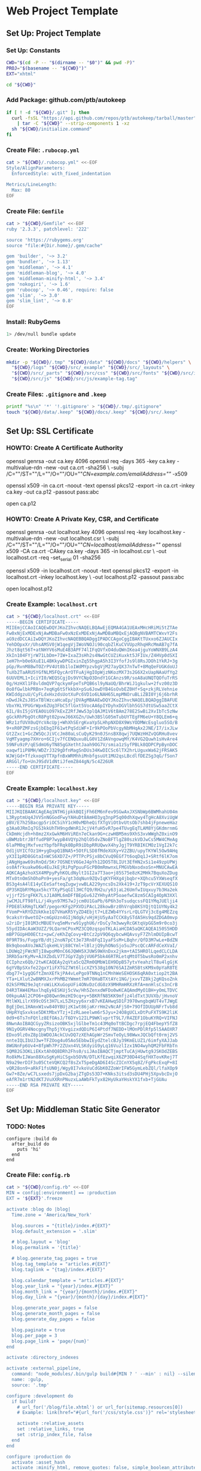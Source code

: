 * Web Project Template
:PROPERTIES:
:tangle: setup.command
:shebang: #!/bin/sh
:END:

#+STARTUP: content

** Set Up: Project Template
*** Set Up: Constants

#+BEGIN_SRC sh
  CWD="$(cd -P -- "$(dirname -- "$0")" && pwd -P)"
  PROJ="$(basename -- "${CWD}")"
  EXT="xhtml"
#+END_SRC

#+BEGIN_SRC sh
  cd "${CWD}"
#+END_SRC

*** Add Package: github.com/ptb/autokeep

#+BEGIN_SRC sh
  if [ ! -d "${CWD}/.git" ]; then
    curl -fsSL "https://api.github.com/repos/ptb/autokeep/tarball/master" \
      | tar -C "${CWD}" --strip-components 1 -xz
    sh "${CWD}/initialize.command"
  fi
#+END_SRC


*** Create File: ~.rubocop.yml~

#+BEGIN_SRC sh
  cat > "${CWD}/.rubocop.yml" <<-EOF
  Style/AlignParameters:
    EnforcedStyle: with_fixed_indentation

  Metrics/LineLength:
    Max: 80
  EOF
#+END_SRC

*** Create File: ~Gemfile~

#+BEGIN_SRC sh
  cat > "${CWD}/Gemfile" <<-EOF
  ruby '2.3.3', patchlevel: '222'

  source 'https://rubygems.org'
  source "file:#{Dir.home}/.gem/cache"

  gem 'builder', '~> 3.2'
  gem 'bundler', '~> 1.13'
  gem 'middleman', '~> 4.1'
  gem 'middleman-blog', '~> 4.0'
  gem 'middleman-minify-html', '~> 3.4'
  gem 'nokogiri', '~> 1.6'
  gem 'rubocop', '~> 0.46', require: false
  gem 'slim', '~> 3.0'
  gem 'slim_lint', '~> 0.8'
  EOF
#+END_SRC

*** Install: RubyGems

#+BEGIN_SRC sh
  1> /dev/null bundle update
#+END_SRC


*** Create: Working Directories

#+BEGIN_SRC sh
  mkdir -p "${CWD}/.tmp" "${CWD}/data" "${CWD}/docs" "${CWD}/helpers" \
    "${CWD}/logs" "${CWD}/src/_example" "${CWD}/src/_layouts" \
    "${CWD}/src/_parts" "${CWD}/src/css" "${CWD}/src/fonts" "${CWD}/src/img" \
    "${CWD}/src/js" "${CWD}/src/js/example-tag.tag"
#+END_SRC

*** Create Files: ~.gitignore~ and ~.keep~

#+BEGIN_SRC sh
  printf "%s\n" '*' '!.gitignore' > "${CWD}/.tmp/.gitignore"
  touch "${CWD}/data/.keep" "${CWD}/docs/.keep" "${CWD}/src/.keep"
#+END_SRC


** Set Up: SSL Certificate
*** HOWTO: Create A Certificate Authority

#+BEGIN_EXAMPLE sh
  openssl genrsa -out ca.key 4096
  openssl req -days 365 -key ca.key -multivalue-rdn -new -out ca.crt -sha256 \
    -subj /C=""/ST=""/L=""/O=""/OU=""/CN=example.com/emailAddress=""/ -x509

  openssl x509 -in ca.crt -noout -text
  openssl pkcs12 -export -in ca.crt -inkey ca.key -out ca.p12 -passout pass:abc

  open ca.p12
#+END_EXAMPLE

*** HOWTO: Create A Private Key, CSR, and Certificate

#+BEGIN_EXAMPLE sh
  openssl genrsa -out localhost.key 4096
  openssl req -key localhost.key -multivalue-rdn -new -out localhost.csr \
    -subj /C=""/ST=""/L=""/O=""/OU=""/CN=localhost/emailAddress=""/
  openssl x509 -CA ca.crt -CAkey ca.key -days 365 -in localhost.csr \
    -out localhost.crt -req -set_serial 01 -sha256

  openssl x509 -in localhost.crt -noout -text
  openssl pkcs12 -export -in localhost.crt -inkey localhost.key \
    -out localhost.p12 -passout pass:abc

  open localhost.p12
#+END_EXAMPLE


*** Create Example: ~localhost.crt~

#+BEGIN_SRC sh
  cat > "${CWD}/localhost.crt" <<-EOF
  -----BEGIN CERTIFICATE-----
  MIIEmjCCAoICAQEwDQYJKoZIhvcNAQELBQAwEjEQMA4GA1UEAxMHcHRiMi5tZTAe
  Fw0xNjExMDExNjAwMDBaFw0xNzExMDExNjAwMDBaMBQxEjAQBgNVBAMTCWxvY2Fs
  aG9zdDCCAiIwDQYJKoZIhvcNAQEBBQADggIPADCCAgoCggIBAKtTUxxo6ZJAUCIx
  YehDOpxXr/UhsAMSV0jW1qegVjIWoVNOJi90cqbZlKuCVVUpzRhqHRcMmAB7g7fA
  Jhzt8qt56T+atNHYV6sMuE4B3APF74lIFqQVfxO4duQWnIKea4jguYoWNXB9LzA4
  XkIn104FYjrW71LbDm+7IW+IxaZ3sHh2s4NwGtCUZiKuxkt5JFIUx/Z4HVp0dSXI
  1eH7h+b0e6XuE1L4BKkywDPGIxinZq55hgpA5h3I3YfofJs9l8RsJDOh1YkRJ+3g
  pGp/RvnM8BwTOZrPV4Ut8b1loIWdMYpzvbgVjM27ayQX37nTwT+8MqQeFUGKdoUJ
  TuXb2TaARU5YGfNLM5FQycArOTFuAjHgIOpWjzNKozMX73s2G6X2xUapNAaUfYg2
  6UUVEML1+IciYI0/WEQSCgjDs9VYCNpO3DndY1GCAnzs9R/soA8aUNQTQOfuTrRS
  0g/HzHXl1F8vldmQVP7qckymFpeTsPQB6sl9yNaUQ/BhrWiJ1gkulw+2fvz00z3D
  0o8fGwlbkPRBn+7eqKg6tSfkkbX+pSu6JowDYB4GsOvbEZ0Hf+Sq+zkjRLVehnie
  KWIddgzuU/CyFLdxHxzdsUotXuPc6VD1o6LNAH65LmpMNOruBLiZBI0Yj6j6brhR
  nDwdJkZsJ8SxTBlWzcaHcaEp/jDVAgMBAAEwDQYJKoZIhvcNAQELBQADggIBAFUE
  VbxYKLYPUGrWpx6ZUg3FbC5flGxt5VocAA6pIYDyhxDGVlbh5GS7dtUSw5aaZCtX
  6IL/8sI5jGYEA0UiO97kExZ2RfJWw53plQAJM1V6tBAm278E2SwBi2XvIbTc5zNw
  gGckRhPbgOtcR8Pgt02pvwJ66XGZn/Uwh3BSlG05mTubUYTEgFM6eU+Y8QLEm6+q
  WRz1zfUVX0uQYcVAcUpj+WhXhSErgKvaYp5LHhpNXD8X9WsYODMWcEsgluo5SO/B
  9+xR0PZMFzsGjbEbgIF61wtPqSdiWF+Ir9kPOoPbVcgyNbMHqAx2JNE/I7/ixJLw
  Gt2Zxc1+GcZWSQcJiVCcJm80aLsCuQyK29n0JSnsBX8qwj7UQWzHHZvQGRHu8vev
  VqMTyagmp7XHro+6CIjv7fCENQuxu8LG0V1ZdAVngowqMY/K4VG2Quwh1sHvAre4
  59NFu9zP/qESdmU6yTN85gGXethtJaah9OG7V/smia1zSyfPBLk8QDPCPpBynDOC
  oaqwf1iP8MH/WDZrJ329gDfnMagSnDUs34KwDICSc6lTX2hrLUguxWa62jFRSAK5
  WJWjGd+TfzkxoqVTTXpfnBxWRMhhiMnbfgsuUt1MU2qsLBcdlfDEZSg3qG/fSon7
  ARGGl/To+UnJ9SdV1dNtiJfemZ844gN/5c4Z26UR
  -----END CERTIFICATE-----
  EOF
#+END_SRC

*** Create Example: ~localhost.key~

#+BEGIN_SRC sh
  cat > "${CWD}/localhost.key" <<-EOF
  -----BEGIN RSA PRIVATE KEY-----
  MIIJKQIBAAKCAgEAq1NTHGjpkkBQIjFh6EM6nFev9SGwAxJXSNbWp6BWMhahU04m
  L3RyptmUq4JVVSnNGGodFwyYAHuDt8AmHO3yq3npP5q00dhXqwy4TgHcA8XviUgW
  pBV/E7h25Bacgp5riOC5ihY1cH0vMDheQifXTgViOtbvUtsOb7shb4jFpneweHaz
  g3Aa0JRmIq7GS3kkUhTH9ngdWnR1JcjV4fuH5vR7pe4TUvgEqTLAM8YjGKdmrnmG
  CkDmHcjdh+h8mz2XxGwkM6HViREn7eCkan9G+czwHBM5ms9XhS3xvWWghZ0xinO9
  uBWMzbtrJBffudPBP7wypB4VQYp2hQlO5dvZNoBFTlgZ80szkVDJwCs5MW4CMeAg
  6laPM0qjMxfvezYbpfbFRqk0BpR9iDbpRRUQwvX4hyJgjT9YRBIKCMOz1VgI2k7c
  Od1jUYICfOz1H+ygDxpQ1BNA5+5OtFLSD8fMdeXUXy+V2ZBU/upyTKYWl5Ow9AHq
  yX3I1pRD8GGtaInWCS6XD7Z+/PTTPcPSjx8bCVuQ9EGf7t6oqDq1J+SRtf6lK7om
  jANgHgaw69sRnQd/5Kr7OSNEtV6GeJ4pYh12DO5T8LIUt3EfHN2xSi1e49zpUPWj
  os0Afrkuakw06u4EuJkEjRiPqPpuuFGcPB0mRmwnxLFMGVbNxodxoSn+MNUCAwEA
  AQKCAgAzhoXSX4MPpyPyhKOLdNyltIGI2a7T3ao+j85S75e8zK2MHk7BquXoZDug
  MTx0tnOmShOhoPn9+yesFa/gt3dqNun9ZQvIqKYFHXg4jbqbr+XQhcu5YXWseqfX
  BS3g4sA4lE14yCEeSafteqZugwjvwBLA229yncsDs2Xk419+JzT9pcVrXEXUQS1O
  dP3SKQbRYMqax5kcYTXyPSqGIl3HCfQ9/RH2u/y63jaL26UmfwIUqxuy7b3Ha2ek
  vjjrf2SrgFKK7LsJ1A0ML6mDFfBEpGv6JZYHhyAtP5oaefwC8zm5CAIg4OpN3XXl
  jwCMJLFT98fLL/j4kyn97MS7wJjcm0U1GaPb/6P6h3oTsudqcssFQ1YMqJUElji4
  FPDE8lkRHgTLKWT/pegorKFg2PXVDiPAcL28kowBrz0hVrqb8KSYQjtQ1UYNy4k2
  FVomP+kRYDZUkKke1Q7VHaKR5YyZD4Ebjt7+LEZWb4YYsrLrQLGTVj3cEg4MEZzq
  9caksYr8wetOZ+cmGpUzn4GIjNdgk/vHjHjU5yAaTCCK8ySTdA5Hs9qdZDGA0mvp
  u2riDrjI01M3cMBUEYvq5mMvrw91yghU6/rDsCy7m3wwyRcGKtqVpGG5m9r0co3j
  55ydIDAcAaW3UZZ/9LQarmCPoxMZ3CQ0zqspoTKLAiaHCDA5aQKCAQEA150S5HDD
  mBP7GUpHO0ECtz+pwC/eKhZqCovy+BtCz2pV9Q6qybcwHQAvsyF7ZhlmDUIpBcwT
  0F9RT9s/FugpYB/dtj2noN7pCt3e73Rn8FqI1yaFSsM+LBqhr/QfD3M7wLe+BdZN
  Bk9qbooAVoJWAZlqkeHLVj88CYml+lBlzjQ9yhONoSjo5uJPscQCcARFdCeXVaI/
  LDUWq2jFWcNTjI8wpoM0nC66JQWH5XJUWS9WXnDxx2jkm+tAI5HROlLqedCLCLDA
  3RRb5arKyMv+AJXZbdLV7TJGpYZgbjVU6P5bk46RTRLetqMtOT5bwsRo0mP2xnhv
  ECIphzx6Qb/2twKCAQEAy2qVta5cQZRm0QMbW1EH9DpB57ytvYeahzlT8u4lgGjK
  6gYVBpSXxfe22gxY1iFXTGZ7Wt6licXZY538g10N76SAIZmR5BtsKM9x0pYaR8TE
  dbg77+1ygQGftZmnXEfkjPA4vLePgo9TNNq1nCMnhWeSEHOSK6qRA0xtiop2t2BA
  YTa+LXlut2wBNMXJxrPhMB2YWmmt7mR70HaBTXtAYc1NG/jxvvTZ8kj2gKQsoZnk
  02kSFMN29eJqtroWiLKXuGopUFi4ONvDzCdG0zX9MHRmHRXzRfA+mnHlsCs3nCrB
  D4R3TAW4EMaxlhqEykESKUj5cVw/Hh5ZenxdWFDo0wKCAQAmdMyO1BH+yOmLTDVC
  O0kpuAAl2CPO6+qD8Qwn9mzHI9cq+y+5BKRfN85KK9mfjz4ldTxt3UVXb/jHvnoV
  MtlWXLilrX99cOSt3H7LxL5ZHzyy6xrxB7vKEAHwqSD1F3970wngbqWUT4vTJWgE
  BgEjDeL1HAmxW1vw840YBUjzK1wt86jaKrrHm2vNcAFjS0+79OfIDUUpNFrTvb8d
  UHpRYqSxvkse5DKtMbxYTzj+IzRLaeelwm6r5Jyu+24O8gUCLxDtPuFXTS9K2liK
  0d9+6Ts7nFQtlz8EfOAsJ/T6DYv12ILP9WKlvprtT9L7/R4ZEF1ObuKYRQ+VIFNJ
  8NwnAoIBAQCGyyZRsizoOBK5xjlGlbeTm1c43Mq0oTtBCDgc7rpjEQ4FbepY5fZ8
  9N1yOGRV4NocgnyThp5jYXvgizxdQDiP6I4Ptdf7NEDD+lMOnPDlRfp5l5AAOXR7
  EDxo9lz0xZ8p1bWDOJAckCUvDQ7zXEhAGpWr2SmvTeOyL98WwxJQCbQft0rmj2VS
  nnteIQLIbUJ3w+TFZOog4u05Ao5EbbwIEydZtelcBJy39KmELUZ1/6imfyXAJJab
  8WGNnFp6Uv4+8fpWh7Pr2ZUxn4VLSKdyiG9yLq16VuzlIzx1NO4wyhQM2FbFRbTn
  SQM82G3OKLiEKxtAh0Q8DRh2Fhs0/siJAoIBAQCTjmptTuCAjHUwtg9JSKOdZEBS
  Ro8kMvIJWan88XuSgKyHiCSgxb5OVN/DTLKfEzwqiX6ZP30D44SqfHXTovKRej7T
  N9a29erDIF3u05CteVQKCQ2f8sZxT5peDgAD6I4ScZICnYX5q8Z/FgPkcExqP+8I
  vQR28on9+aRkF1fsUN0j/Wgy8I7vkoVuCdGbK0ZZoWrIFW5GymLebZQl/lfaXOp9
  Gw7+8Ze/wC7Lsxeds7jpDxG2bajZTgDs53D7+KNks3itsd3sDU4PHj5XpvbcDxjO
  eAfR7m1rtN2dKTJVuXXRnPNuzxLaAWbFkTyx82HyUkaYHskYX1fxb+TjGUAu
  -----END RSA PRIVATE KEY-----
  EOF
#+END_SRC


** Set Up: Middleman Static Site Generator
*** TODO: Notes

#+BEGIN_EXAMPLE
configure :build do
  after_build do
    puts 'hi'
  end
end
#+END_EXAMPLE

*** Create File: ~config.rb~

#+BEGIN_SRC sh
  cat > "${CWD}/config.rb" <<-EOF
  MIN = config[:environment] == :production
  EXT = '${EXT}'.freeze

  activate :blog do |blog|
    Time.zone = 'America/New_York'

    blog.sources = "{title}/index.#{EXT}"
    blog.default_extension = '.slim'

    # blog.layout = 'blog'
    blog.permalink = '{title}'

    # blog.generate_tag_pages = true
    blog.tag_template = "articles.#{EXT}"
    blog.taglink = "{tag}/index.#{EXT}"

    blog.calendar_template = "articles.#{EXT}"
    blog.year_link = "{year}/index.#{EXT}"
    blog.month_link = "{year}/{month}/index.#{EXT}"
    blog.day_link = "{year}/{month}/{day}/index.#{EXT}"

    blog.generate_year_pages = false
    blog.generate_month_pages = false
    blog.generate_day_pages = false

    blog.paginate = true
    blog.per_page = 3
    blog.page_link = 'page/{num}'
  end

  activate :directory_indexes

  activate :external_pipeline,
    command: "node_modules/.bin/gulp build#{MIN ? ' --min' : nil} --silent",
    name: :gulp,
    source: '.tmp'

  configure :development do
    if build?
      # url_for('/blog/file.xhtml') or url_for(sitemap.resources[0])
      # Example: link(href="#{url_for('/css/style.css')}" rel='stylesheet')

      activate :relative_assets
      set :relative_links, true
      set :strip_index_file, false
    end
  end

  configure :production do
    activate :asset_hash
    activate :minify_html, remove_quotes: false, simple_boolean_attributes: false
  end

  ignore(/.*\.keep/)
  ignore(%r{\.tag/.*})

  set :build_dir, 'docs'
  set :css_dir, 'css' if File.directory? 'src/css/'
  set :fonts_dir, 'fonts' if File.directory? 'src/fonts/'
  set :images_dir, 'img' if File.directory? 'src/img/'
  set :js_dir, 'js' if File.directory? 'src/js/'
  set :layouts_dir, '_layouts' if File.directory? 'src/_layouts/'
  set :source, 'src' if File.directory? 'src/'

  set :https, true
  set :ssl_certificate, 'localhost.crt'
  set :ssl_private_key, 'localhost.key'

  set :index_file, "index.#{EXT}"
  set :layout, 'layout'

  set :slim,
    attr_quote: "'",
    format: EXT.to_sym,
    pretty: !MIN,
    sort_attrs: true,
    shortcut: {
      '@' => { attr: 'role' },
      '#' => { attr: 'id' },
      '.' => { attr: 'class' },
      '%' => { attr: 'itemprop' },
      '^' => { attr: 'data-is' },
      '&' => { attr: 'type', tag: 'input' }
    }
  EOF
#+END_SRC

*** Create File: ~helpers/custom_helpers.rb~

#+BEGIN_SRC sh
  cat > "${CWD}/helpers/custom_helpers.rb" <<-EOF
  module CustomHelpers
    def article(article, content)
      partial '_parts/article', locals: {
        article: article,
        content: content,
        single: is_blog_article?
      }
    end

    def inline_tag(tag, *files)
      content_tag tag.to_sym do
        content = '/*<![CDATA[*/'
        files.map do |file|
          content << sitemap.find_resource_by_path(file).render
        end
        content << '/*]]>*/'
        content
      end
    end

    def page_intro
      if current_page.methods.include? :slug
        if File.exist?("src/_parts/_#{current_page.slug}.slim")
          partial "_parts/#{current_page.slug}"
        end
      elsif !!current_page.locals['tagname']
        if File.exist?("src/_parts/_#{current_page.locals['tagname']}.slim")
          partial "_parts/#{current_page.locals['tagname']}"
        end
      end
    end

    def page_title
      site_name = 'ptb2.me'
      if is_blog_article?
        "#{current_page.title} - #{site_name}"
      else
        d = Date.new(current_page.locals['year'] || 1, current_page.locals['month'] || 1, current_page.locals['day'] || 1)
        case current_page.locals['page_type']
        when 'day'
          "#{site_name} for #{d.strftime('%B')} #{d.strftime('%e').to_i.ordinalize}, #{d.strftime('%Y')}"
        when 'month'
          "#{site_name} for #{d.strftime('%B')} #{d.strftime('%Y')}"
        when 'year'
          "#{site_name} for #{d.strftime('%Y')}"
        when 'tag'
          "#{current_page.locals['tagname'].titleize} - #{site_name}"
        else
          "Welcome to #{site_name}"
        end
      end
    end

    def pagination
      if is_blog_article?
        partial '_parts/pagination', locals: {
          prev_pg: current_page.next_article,
          next_pg: current_page.previous_article,
          page_num: nil,
          total_pg: nil,
          single: true
        }
      else
        partial '_parts/pagination', locals: {
          prev_pg: current_page.locals['prev_page'],
          next_pg: current_page.locals['next_page'],
          page_num: current_page.locals['page_number'],
          total_pg: current_page.locals['num_pages'],
          single: false
        }
      end
    end
  end
  EOF
#+END_SRC

*** Create Example: ~src/_layouts/layout.slim~

#+BEGIN_SRC sh
  cat > "${CWD}/src/_layouts/layout.slim" <<-EOF
  doctype 5
  html.no-js(lang='en' xml:lang='en' xmlns='http://www.w3.org/1999/xhtml')
    head
      meta(charset='utf-8')/

      title = page_title

      meta(content='initial-scale=1, width=device-width' name='viewport')/

      link(href="#{url_for('/css/style.css')}" rel='stylesheet')/

      - if content_for? :head
        == yield_content :head

    body(itemscope itemtype='http://www.schema.org/Blog')

      #main@main(class="#{is_blog_article? ? nil : 'hfeed'}")
        == page_intro

        - if is_blog_article?
          == article(current_article, yield)
        - else
          - page_articles.each do |article|
            == article(article, article.summary)

        == pagination

      - if content_for? :foot
        == yield_content :foot

      - if server?
        script(src='/browser-sync/browser-sync-client.js')
  EOF
#+END_SRC


** Set Up: Example File Placeholders
*** Create Example: ~src/css/style.css.sass~

#+BEGIN_SRC sh
  touch "${CWD}/src/css/style.css.sass"
#+END_SRC

*** Create Example: ~src/favicon.ico~

#+BEGIN_SRC sh
  base64 -D > "${CWD}/src/favicon.ico" <<-EOF
    AAABAAEAEBACAAEAAQCwAAAAFgAAACgAAAAQAAAAIAAAAAEAAQAAAAAAAAAAAAAA
    AAAAAAAAAAAAAAAAAAAAAAAAAAAAAAAAAAAAAAAAAAAAAAAAAAAAAAAAAAAAAAAA
    AAAAAAAAAAAAAAAAAAAAAAAAAAAAAAAAAAAAAAAAAAAAAAAAAAD//wAA//8AAP//
    AAD//wAA//8AAP//AAD//wAA//8AAP//AAD//wAA//8AAP//AAD//wAA//8AAP//
    AAD//wAA
  EOF
#+END_SRC

*** Create Example: ~src/apple-touch-icon-precomposed.png~

#+BEGIN_SRC sh
  base64 -D > "${CWD}/src/apple-touch-icon-precomposed.png" <<-EOF
    iVBORw0KGgoAAAANSUhEUgAAALQAAAC0AQMAAAAHA5RxAAAAA1BMVEUmRcn0DMbc
    AAAAAXRSTlMAQObYZgAAABtJREFUeF7twAEJAAAAwjD7pzbHYVscAAAAwAEQ4AAB
    d61H3AAAAABJRU5ErkJggg==
  EOF
#+END_SRC


** Create: Middleman Blog Templates
*** TODO: Notes

#+BEGIN_EXAMPLE
- Reference: https://github.com/middleman/middleman-templates-default
- Reference: https://github.com/middleman/middleman-templates-blog
#+END_EXAMPLE

*** Create File: ~src/index.${EXT}.slim~

#+BEGIN_SRC sh
  cat > "${CWD}/src/index.${EXT}.slim" <<-EOF
  ---
  pageable: true
  per_page: 3
  ---
  EOF
#+END_SRC

*** Link File: ~src/index.${EXT}.slim~ to ~src/articles.${EXT}.slim~

#+BEGIN_SRC sh
  cd "${CWD}/src" && ln -s index.${EXT}.slim articles.${EXT}.slim && cd "${CWD}"
#+END_SRC


*** Create Example: ~src/_parts/_article.slim~

#+BEGIN_SRC sh
  cat > "${CWD}/src/_parts/_article.slim" <<-EOF
  article.hentry%blogPost<>(itemscope itemtype='http://schema.org/BlogPosting')
    header
      - unless article.tags.empty?
        ul.tags@navigation
          - article.tags.each do |tag, articles|
            li
              a%keywords(href="#{tag_path tag}" rel='tag') = tag

    h2.entry-title%headline
      - if single
        = article.title
      - else
        a.permalink%url(href="#{article.url}" rel='bookmark') = article.title

    - if single
      div.entry-content%articleBody
        == content
    - else
      div.entry-summary%description
        == content
  EOF
#+END_SRC

*** Create Example: ~src/_parts/_pagination.slim~

#+BEGIN_SRC sh
  cat > "${CWD}/src/_parts/_pagination.slim" <<-EOF
  - if prev_pg || next_pg
    nav.pages@navigation(aria-labelledby='pagination')
      h3#pagination Page Navigation
      div
    - if prev_pg
      span.prev>
        a(href="#{prev_pg.url}" rel='prev')
          = single ? prev_pg.title : 'Newer'
    - if page_num && total_pg
      span.page
        = page_num
        span &#160;of&#160;
        = total_pg
    - if next_pg
      span.next<
        a(href="#{next_pg.url}" rel='next')
          = single ? next_pg.title : 'Older'
  EOF
#+END_SRC

*** Create Example: ~src/_example/index.${EXT}.slim~

#+BEGIN_SRC sh
  cat > "${CWD}/src/_example/index.${EXT}.slim" <<-EOF
  ---
  title: Example
  date: 2016-11-01
  tags: examples
  ---
  p
    |
      Lorem ipsum dolor sit amet, consectetur adipiscing elit, sed do eiusmod
      tempor incididunt ut labore et dolore magna aliqua. Ut enim ad minim
      veniam, quis nostrud exercitation ullamco laboris nisi ut aliquip ex ea
      commodo consequat. Duis aute irure dolor in reprehenderit in voluptate
      velit esse cillum dolore eu fugiat nulla pariatur. Excepteur sint occaecat
      cupidatat non proident, sunt in culpa qui officia deserunt mollit anim id
      est laborum.

  example-tag
  EOF
#+END_SRC


** Create: Riot Example Tag
*** Create Example: ~src/js/example-tag.tag/example-tag.slim~

#+BEGIN_SRC sh
  cat > "${CWD}/src/js/example-tag.tag/example-tag.slim" <<-EOF
  p
    |
      Lorem ipsum dolor sit amet, consectetur adipiscing elit, sed do eiusmod
      tempor incididunt ut labore et dolore magna aliqua. Ut enim ad minim
      veniam, quis nostrud exercitation ullamco laboris nisi ut aliquip ex ea
      commodo consequat. Duis aute irure dolor in reprehenderit in voluptate
      velit esse cillum dolore eu fugiat nulla pariatur. Excepteur sint occaecat
      cupidatat non proident, sunt in culpa qui officia deserunt mollit anim id
      est laborum.

  div
    p
      |
        Lorem ipsum dolor sit amet, consectetur adipiscing elit, sed do eiusmod
        tempor incididunt ut labore et dolore magna aliqua. Ut enim ad minim
        veniam, quis nostrud exercitation ullamco laboris nisi ut aliquip ex ea
        commodo consequat. Duis aute irure dolor in reprehenderit in voluptate
        velit esse cillum dolore eu fugiat nulla pariatur. Excepteur sint
        occaecat cupidatat non proident, sunt in culpa qui officia deserunt
        mollit anim id est laborum.
  EOF
#+END_SRC

*** Create Example: ~src/js/example-tag.tag/example-tag.svg~

#+BEGIN_SRC sh
  cat > "${CWD}/src/js/example-tag.tag/example-tag.svg" <<-EOF
  <svg xmlns="http://www.w3.org/2000/svg">
    <rect height="100" width="100" />
  </svg>
  EOF
#+END_SRC

*** Create Example: ~src/js/example-tag.tag/example-tag.sass~

#+BEGIN_SRC sh
  cat > "${CWD}/src/js/example-tag.tag/example-tag.sass" <<-EOF
  \\:scope
    display: block

  p
    width: 80em
  EOF
#+END_SRC

*** Create Example: ~src/js/example-tag.tag/example-tag.es6~

#+BEGIN_SRC sh
  cat > "${CWD}/src/js/example-tag.tag/example-tag.es6" <<-EOF
  /* eslint no-console: 0, no-magic-numbers: 0 */

  /**
   * Add two numbers.
   * @param {number} a The first number.
   * @param {number} b The second number.
   * @returns {number} The sum of the two numbers.
   */
  const add = (a, b) => a + b

  console.log(add(4, 5))
  EOF
#+END_SRC


** Set Up: NPM Defaults
*** Create File: ~package.json~

#+BEGIN_SRC sh
  cat > "${CWD}/package.json" <<-EOF
  {
    "author": "Peter T Bosse II <ptb@ioutime.com> (http://ptb2.me)",
    "bugs": {
      "url": "https://github.com/ptb/${PROJ}/issues"
    },
    "dependencies": {},
    "description": "web project template",
    "devDependencies": {},
    "homepage": "https://github.com/ptb/${PROJ}#readme",
    "license": "Apache-2.0",
    "name": "${PROJ}",
    "repository": {
      "type": "git",
      "url": "git://github.com/ptb/${PROJ}.git"
    },
    "scripts": {},
    "version": "$(date '+%Y.%-m.%-e')"
  }
  EOF
#+END_SRC


** Set Up: Gulp
*** Add Package: ~gulp~

#+BEGIN_SRC sh
  1> /dev/null yarn add --dev \
    github:gulpjs/gulp#4.0 \
    gulp-cli \
    gulp-load-plugins \
    gulp-util \
    kexec
#+END_SRC

*** Create File: ~gulpfile.js~

#+BEGIN_SRC sh
  cat > "${CWD}/gulpfile.js" <<-EOF
  // -- require ---------------------------------------------------------------

  const gulp = require("gulp")
  const plug = require("gulp-load-plugins")({
    "pattern": "*"
  })
  const proc = require("child_process")

  // -- const -----------------------------------------------------------------

  const MIN = typeof plug.util.env.min != "undefined"

  // -- opts ------------------------------------------------------------------

  const opts = new function () {
    return {
      "restart": {
        "files": ["config.rb", "Gemfile.lock", "gulpfile.js", "package.json",
          "yarn.lock"]
      }
    }
  }()

  // -- task ------------------------------------------------------------------

  const task = {
    "restart": function () {
      if (process.platform === "darwin") {
        proc.spawn("osascript", ["-e", 'activate app "Terminal"', "-e",
          'tell app "System Events" to keystroke "k" using command down'])
      }
      plug.kexec("npm", ["run", MIN ? "build" : "start"])
    }
  }

  // -- gulp ------------------------------------------------------------------

  gulp.task("build", function build (done) {
    done()
  })

  gulp.task("default", function watch (done) {
    gulp.watch(opts.restart.files, task.restart)
    done()
  })
  EOF
#+END_SRC

*** Patch File: ~package.json~

#+BEGIN_SRC sh
  cat <<-EOF | patch 1> /dev/null
  --- package.json
  +++ package.json
  @@ -22 +22,5 @@
  -  "scripts": {},
  +  "scripts": {
  +    "prestart": "bundle install 1> /dev/null && yarn install 1> /dev/null",
  +    "start": "gulp --silent",
  +    "build": "gulp --min --silent"
  +  },
  EOF
#+END_SRC


** gulp ▸ task ▸ check ▸ slim
*** Add Package: ~lazypipe~

#+BEGIN_SRC sh
  1> /dev/null yarn add --dev \
    gulp-changed-in-place \
    gulp-if \
    gulp-trimlines \
    lazypipe
#+END_SRC

*** Patch File: ~gulpfile.js~

#+BEGIN_SRC sh
  cat <<-EOF | patch 1> /dev/null
  --- gulpfile.js
  +++ gulpfile.js
  @@ -3,0 +4 @@
  +const path = require("path")
  @@ -5 +6,4 @@
  -  "pattern": "*"
  +  "pattern": "*",
  +  "rename": {
  +    "gulp-if": "gulpIf"
  +  }
  @@ -10,0 +15,3 @@
  +const CWD = process.cwd()
  +const SRC = path.join(CWD, "src")
  +
  @@ -16,0 +24,9 @@
  +    "changedInPlace": {
  +      "firstPass": true
  +    },
  +    "ext": {
  +      "slim": "*.sl?(i)m"
  +    },
  +    "path": {
  +      "src": path.join(SRC, "**")
  +    },
  @@ -19,0 +36,3 @@
  +    },
  +    "trimlines": {
  +      "leading": false
  @@ -32,0 +52,19 @@
  +  },
  +  "save": {
  +    "src": function () {
  +      return plug.gulpIf(!MIN, gulp.dest(SRC))
  +    }
  +  },
  +  "tidy": {
  +    "lines": function () {
  +      return plug.trimlines(opts.trimlines)
  +    }
  +  }
  +}
  +
  +// -- pipe ------------------------------------------------------------------
  +
  +const pipe = {
  +  "slim": function () {
  +    return plug.lazypipe()
  +      .pipe(task.tidy.lines)
  @@ -42 +80,13 @@
  -gulp.task("default", function watch (done) {
  +gulp.task("check", gulp.series(
  +  function slim (done) {
  +    gulp.src(path.join(opts.path.src, opts.ext.slim), {
  +      "since": gulp.lastRun("check")
  +    })
  +      .pipe(plug.changedInPlace(opts.changedInPlace))
  +      .pipe(pipe.slim()())
  +      .pipe(task.save.src())
  +    done()
  +  }
  +))
  +
  +gulp.task("default", gulp.series("check", function watch (done) {
  @@ -43,0 +94 @@
  +  gulp.watch(opts.path.src, gulp.series("check"))
  @@ -45 +96 @@
  -})
  +}))
  EOF
#+END_SRC


** task ▸ lint ▸ slim
*** Create File: ~.slim-lint.yml~

#+BEGIN_SRC sh
  cat > "${CWD}/.slim-lint.yml" <<-EOF
  linters:
    TagCase:
      enabled: false

  skip_frontmatter: true
  EOF
#+END_SRC

*** Add Package: ~gulp-flatmap~

#+BEGIN_SRC sh
  1> /dev/null yarn add --dev \
    gulp-flatmap
#+END_SRC

*** Patch File: ~gulpfile.js~

#+BEGIN_SRC sh
  cat <<-EOF | patch 1> /dev/null
  --- gulpfile.js
  +++ gulpfile.js
  @@ -45,0 +46,10 @@
  +  "lint": {
  +    "slim": function () {
  +      return plug.flatmap(function (stream, file) {
  +        proc.spawn("slim-lint", [file.path], {
  +          "stdio": "inherit"
  +        })
  +        return stream
  +      })
  +    }
  +  },
  @@ -70,0 +81 @@
  +      .pipe(task.lint.slim)
  EOF
#+END_SRC


** gulp ▸ task ▸ check ▸ sass
*** Patch File: ~gulpfile.js~

#+BEGIN_SRC sh
  cat <<-EOF | patch 1> /dev/null
  --- gulpfile.js
  +++ gulpfile.js
  @@ -27,0 +28 @@
  +      "sass": "*.s@(a|c)ss",
  @@ -77,0 +79,4 @@
  +  "sass": function () {
  +    return plug.lazypipe()
  +      .pipe(task.tidy.lines)
  +  },
  @@ -99,0 +105,9 @@
  +  },
  +  function sass (done) {
  +    gulp.src(path.join(opts.path.src, opts.ext.sass), {
  +      "since": gulp.lastRun("check")
  +    })
  +      .pipe(plug.changedInPlace(opts.changedInPlace))
  +      .pipe(pipe.sass()())
  +      .pipe(task.save.src())
  +    done()
  EOF
#+END_SRC


** task ▸ tidy ▸ sass
*** Create File: ~.csscomb.json~

#+BEGIN_SRC sh
  cat > "${CWD}/.csscomb.json" <<-EOF
  {
    "always-semicolon": true,
    "block-indent": "  ",
    "color-case": "lower",
    "color-shorthand": true,
    "element-case": "lower",
    "eof-newline": false,
    "exclude": [
      ".bundle/**",
      ".git/**",
      "node_modules/**"
    ],
    "leading-zero": true,
    "quotes": "double",
    "remove-empty-rulesets": true,
    "sort-order": [
      [
        "-webkit-rtl-ordering",
        "direction",
        "unicode-bidi",
        "writing-mode",
        "text-orientation",
        "glyph-orientation-vertical",
        "text-combine-upright",
        "text-transform",
        "white-space",
        "tab-size",
        "line-break",
        "word-break",
        "hyphens",
        "word-wrap",
        "overflow-wrap",
        "text-align",
        "text-align-last",
        "text-justify",
        "word-spacing",
        "letter-spacing",
        "text-indent",
        "hanging-punctuation",
        "-webkit-nbsp-mode",
        "text-decoration",
        "text-decoration-line",
        "text-decoration-style",
        "text-decoration-color",
        "text-decoration-skip",
        "text-underline-position",
        "text-emphasis",
        "text-emphasis-style",
        "text-emphasis-color",
        "text-emphasis-position",
        "text-shadow",
        "-webkit-text-fill-color",
        "-webkit-text-stroke",
        "-webkit-text-stroke-width",
        "-webkit-text-stroke-color",
        "-webkit-text-security",
        "font",
        "font-style",
        "font-variant",
        "font-weight",
        "font-stretch",
        "font-size",
        "line-height",
        "font-family",
        "src",
        "unicode-range",
        "-webkit-text-size-adjust",
        "font-size-adjust",
        "font-synthesis",
        "font-kerning",
        "font-variant-ligatures",
        "font-variant-position",
        "font-variant-caps",
        "font-variant-numeric",
        "font-variant-alternates",
        "font-variant-east-asian",
        "font-feature-settings",
        "font-language-override",
        "list-style",
        "list-style-type",
        "list-style-position",
        "list-style-image",
        "marker-side",
        "counter-set",
        "counter-increment",
        "caption-side",
        "table-layout",
        "border-collapse",
        "-webkit-border-horizontal-spacing",
        "-webkit-border-vertical-spacing",
        "border-spacing",
        "empty-cells",
        "move-to",
        "quotes",
        "counter-increment",
        "counter-reset",
        "page-policy",
        "content",
        "crop",
        "box-sizing",
        "outline",
        "outline-color",
        "outline-style",
        "outline-width",
        "outline-offset",
        "resize",
        "text-overflow",
        "cursor",
        "caret-color",
        "nav-up",
        "nav-right",
        "nav-down",
        "nav-left",
        "-webkit-appearance",
        "-webkit-user-drag",
        "-webkit-user-modify",
        "-webkit-user-select",
        "-moz-user-select",
        "-ms-user-select",
        "pointer-events",
        "-webkit-dashboard-region",
        "-apple-dashboard-region",
        "-webkit-touch-callout",
        "position",
        "top",
        "right",
        "bottom",
        "left",
        "offset-before",
        "offset-end",
        "offset-after",
        "offset-start",
        "z-index",
        "display",
        "-webkit-margin-collapse",
        "-webkit-margin-top-collapse",
        "-webkit-margin-bottom-collapse",
        "-webkit-margin-start",
        "margin",
        "margin-top",
        "margin-right",
        "margin-bottom",
        "margin-left",
        "-webkit-padding-start",
        "padding",
        "padding-top",
        "padding-right",
        "padding-bottom",
        "padding-left",
        "width",
        "min-width",
        "max-width",
        "height",
        "min-height",
        "max-height",
        "float",
        "clear",
        "overflow",
        "overflow-x",
        "overflow-y",
        "-webkit-overflow-scrolling",
        "overflow-style",
        "marquee-style",
        "marquee-loop",
        "marquee-direction",
        "marquee-speed",
        "visibility",
        "rotation",
        "rotation-point",
        "flex-flow",
        "flex-direction",
        "flex-wrap",
        "order",
        "flex",
        "flex-grow",
        "flex-shrink",
        "flex-basis",
        "justify-content",
        "align-items",
        "align-self",
        "align-content",
        "columns",
        "column-width",
        "column-count",
        "column-gap",
        "column-rule",
        "column-rule-width",
        "column-rule-style",
        "column-rule-color",
        "break-before",
        "break-after",
        "break-inside",
        "column-span",
        "column-fill",
        "grid",
        "grid-template",
        "grid-template-columns",
        "grid-template-rows",
        "grid-template-areas",
        "grid-auto-flow",
        "grid-auto-columns",
        "grid-auto-rows",
        "grid-column",
        "grid-row",
        "grid-area",
        "grid-row-start",
        "grid-column-start",
        "grid-row-end",
        "grid-column-end",
        "grid-gap",
        "grid-column-gap",
        "grid-row-gap",
        "orphans",
        "widows",
        "box-decoration-break",
        "background",
        "background-image",
        "background-position",
        "background-size",
        "background-repeat",
        "background-attachment",
        "background-origin",
        "background-clip",
        "background-color",
        "border",
        "border-width",
        "border-style",
        "border-color",
        "border-top",
        "border-top-width",
        "border-top-style",
        "border-top-color",
        "border-right",
        "border-right-width",
        "border-right-style",
        "border-right-color",
        "border-bottom",
        "border-bottom-width",
        "border-bottom-style",
        "border-bottom-color",
        "border-left",
        "border-left-width",
        "border-left-style",
        "border-left-color",
        "border-radius",
        "border-top-left-radius",
        "border-top-right-radius",
        "border-bottom-right-radius",
        "border-bottom-left-radius",
        "border-image",
        "border-image-source",
        "border-image-slice",
        "border-image-width",
        "border-image-outset",
        "border-image-repeat",
        "box-shadow",
        "color",
        "opacity",
        "-webkit-tap-highlight-color",
        "object-fit",
        "object-position",
        "image-resolution",
        "image-orientation",
        "clip-path",
        "mask",
        "mask-image",
        "mask-mode",
        "mask-repeat",
        "mask-position",
        "mask-clip",
        "mask-origin",
        "mask-size",
        "mask-composite",
        "mask-border",
        "mask-border-source",
        "mask-border-slice",
        "mask-border-width",
        "mask-border-outset",
        "mask-border-repeat",
        "mask-border-mode",
        "mask-type",
        "clip",
        "filter",
        "transition",
        "transition-property",
        "transition-duration",
        "transition-timing-function",
        "transition-delay",
        "transform",
        "transform-origin",
        "transform-style",
        "perspective",
        "perspective-origin",
        "backface-visibility",
        "animation",
        "animation-name",
        "animation-duration",
        "animation-timing-function",
        "animation-delay",
        "animation-iteration-count",
        "animation-direction",
        "animation-fill-mode",
        "animation-play-state",
        "voice-volume",
        "voice-balance",
        "speak",
        "speak-as",
        "pause",
        "pause-before",
        "pause-after",
        "rest",
        "rest-before",
        "rest-after",
        "cue",
        "cue-before",
        "cue-after",
        "voice-family",
        "voice-rate",
        "voice-pitch",
        "voice-range",
        "voice-stress",
        "voice-duration",
        "size",
        "page",
        "zoom",
        "min-zoom",
        "max-zoom",
        "user-zoom",
        "orientation"
      ]
    ],
    "sort-order-fallback": "abc",
    "space-after-colon": " ",
    "space-after-combinator": " ",
    "space-after-opening-brace": "\n",
    "space-after-selector-delimiter": " ",
    "space-before-closing-brace": " ",
    "space-before-colon": "",
    "space-before-combinator": " ",
    "space-before-opening-brace": " ",
    "space-before-selector-delimiter": "",
    "space-between-declarations": "\n",
    "strip-spaces": true,
    "tab-size": true,
    "unitless-zero": true,
    "vendor-prefix-align": false
  }
  EOF
#+END_SRC

*** Add Package: ~gulp-csscomb~

#+BEGIN_SRC sh
  1> /dev/null yarn add --dev \
    gulp-csscomb
#+END_SRC

*** Patch File: ~gulpfile.js~

#+BEGIN_SRC sh
  cat <<-EOF | patch 1> /dev/null
  --- gulpfile.js
  +++ gulpfile.js
  @@ -71,0 +72,3 @@
  +    },
  +    "sass": function () {
  +      return plug.csscomb()
  @@ -81,0 +85 @@
  +      .pipe(task.tidy.sass)
  EOF
#+END_SRC


** task ▸ lint ▸ sass
*** Create File: ~.sass-lint.yml~

#+BEGIN_SRC sh
  cat > "${CWD}/.sass-lint.yml" <<-EOF
  rules:
    bem-depth: 0
    border-zero:
      - 1
      -
        convention: 0
    brace-style: 0
    class-name-format:
      - 1
      -
        allow-leading-underscore: false
        convention: hyphenatedlowercase
    clean-import-paths:
      - 1
      -
        leading-underscore: true
        filename-extension: true
    empty-args:
      - 1
      -
        include: true
    empty-line-between-blocks: 0
    extends-before-declarations: 1
    extends-before-mixins: 1
    final-newline: 0
    force-attribute-nesting: 1
    force-element-nesting: 1
    force-pseudo-nesting: 1
    function-name-format:
      - 1
      -
        allow-leading-underscore: false
        convention: hyphenatedlowercase
    hex-length:
      - 1
      -
        style: short
    hex-notation:
      - 1
      -
        style: lowercase
    id-name-format:
      - 1
      -
        allow-leading-underscore: false
        convention: hyphenatedlowercase
    indentation: 0
    leading-zero:
      - 1
      -
        include: true
    mixin-name-format:
      - 1
      -
        allow-leading-underscore: false
        convention: hyphenatedlowercase
    mixins-before-declarations: 1
    nesting-depth:
      - 1
      -
        max-depth: 3
    no-color-keywords: 1
    no-color-literals: 1
    no-css-comments: 1
    no-debug: 1
    no-duplicate-properties: 0
    no-empty-rulesets: 1
    no-extends: 0
    no-ids: 1
    no-important: 1
    no-invalid-hex: 1
    no-mergeable-selectors: 1
    no-misspelled-properties: 1
    no-qualifying-elements:
      - 1
      -
        allow-element-with-attribute: true
        allow-element-with-class: false
        allow-element-with-id: false
    no-trailing-zero: 1
    no-transition-all: 1
    no-url-protocols: 1
    no-vendor-prefixes: 0
    no-warn: 1
    one-declaration-per-line: 1
    placeholder-in-extend: 0
    placeholder-name-format:
      - 1
      -
        allow-leading-underscore: false
        convention: hyphenatedlowercase
    property-sort-order:
      - 1
      -
        order:
          - -webkit-rtl-ordering
          - direction
          - unicode-bidi
          - writing-mode
          - text-orientation
          - glyph-orientation-vertical
          - text-combine-upright
          - text-transform
          - white-space
          - tab-size
          - line-break
          - word-break
          - hyphens
          - word-wrap
          - overflow-wrap
          - text-align
          - text-align-last
          - text-justify
          - word-spacing
          - letter-spacing
          - text-indent
          - hanging-punctuation
          - -webkit-nbsp-mode
          - text-decoration
          - text-decoration-line
          - text-decoration-style
          - text-decoration-color
          - text-decoration-skip
          - text-underline-position
          - text-emphasis
          - text-emphasis-style
          - text-emphasis-color
          - text-emphasis-position
          - text-shadow
          - -webkit-text-fill-color
          - -webkit-text-stroke
          - -webkit-text-stroke-width
          - -webkit-text-stroke-color
          - -webkit-text-security
          - font
          - font-style
          - font-variant
          - font-weight
          - font-stretch
          - font-size
          - line-height
          - font-family
          - src
          - unicode-range
          - -webkit-text-size-adjust
          - font-size-adjust
          - font-synthesis
          - font-kerning
          - font-variant-ligatures
          - font-variant-position
          - font-variant-caps
          - font-variant-numeric
          - font-variant-alternates
          - font-variant-east-asian
          - font-feature-settings
          - font-language-override
          - list-style
          - list-style-type
          - list-style-position
          - list-style-image
          - marker-side
          - counter-set
          - counter-increment
          - caption-side
          - table-layout
          - border-collapse
          - -webkit-border-horizontal-spacing
          - -webkit-border-vertical-spacing
          - border-spacing
          - empty-cells
          - move-to
          - quotes
          - counter-increment
          - counter-reset
          - page-policy
          - content
          - crop
          - box-sizing
          - outline
          - outline-color
          - outline-style
          - outline-width
          - outline-offset
          - resize
          - text-overflow
          - cursor
          - caret-color
          - nav-up
          - nav-right
          - nav-down
          - nav-left
          - -webkit-appearance
          - -webkit-user-drag
          - -webkit-user-modify
          - -webkit-user-select
          - -moz-user-select
          - -ms-user-select
          - pointer-events
          - -webkit-dashboard-region
          - -apple-dashboard-region
          - -webkit-touch-callout
          - position
          - top
          - right
          - bottom
          - left
          - offset-before
          - offset-end
          - offset-after
          - offset-start
          - z-index
          - display
          - -webkit-margin-collapse
          - -webkit-margin-top-collapse
          - -webkit-margin-bottom-collapse
          - -webkit-margin-start
          - margin
          - margin-top
          - margin-right
          - margin-bottom
          - margin-left
          - -webkit-padding-start
          - padding
          - padding-top
          - padding-right
          - padding-bottom
          - padding-left
          - width
          - min-width
          - max-width
          - height
          - min-height
          - max-height
          - float
          - clear
          - overflow
          - overflow-x
          - overflow-y
          - -webkit-overflow-scrolling
          - overflow-style
          - marquee-style
          - marquee-loop
          - marquee-direction
          - marquee-speed
          - visibility
          - rotation
          - rotation-point
          - flex-flow
          - flex-direction
          - flex-wrap
          - order
          - flex
          - flex-grow
          - flex-shrink
          - flex-basis
          - justify-content
          - align-items
          - align-self
          - align-content
          - columns
          - column-width
          - column-count
          - column-gap
          - column-rule
          - column-rule-width
          - column-rule-style
          - column-rule-color
          - break-before
          - break-after
          - break-inside
          - column-span
          - column-fill
          - grid
          - grid-template
          - grid-template-columns
          - grid-template-rows
          - grid-template-areas
          - grid-auto-flow
          - grid-auto-columns
          - grid-auto-rows
          - grid-column
          - grid-row
          - grid-area
          - grid-row-start
          - grid-column-start
          - grid-row-end
          - grid-column-end
          - grid-gap
          - grid-column-gap
          - grid-row-gap
          - orphans
          - widows
          - box-decoration-break
          - background
          - background-image
          - background-position
          - background-size
          - background-repeat
          - background-attachment
          - background-origin
          - background-clip
          - background-color
          - border
          - border-width
          - border-style
          - border-color
          - border-top
          - border-top-width
          - border-top-style
          - border-top-color
          - border-right
          - border-right-width
          - border-right-style
          - border-right-color
          - border-bottom
          - border-bottom-width
          - border-bottom-style
          - border-bottom-color
          - border-left
          - border-left-width
          - border-left-style
          - border-left-color
          - border-radius
          - border-top-left-radius
          - border-top-right-radius
          - border-bottom-right-radius
          - border-bottom-left-radius
          - border-image
          - border-image-source
          - border-image-slice
          - border-image-width
          - border-image-outset
          - border-image-repeat
          - box-shadow
          - color
          - opacity
          - -webkit-tap-highlight-color
          - object-fit
          - object-position
          - image-resolution
          - image-orientation
          - clip-path
          - mask
          - mask-image
          - mask-mode
          - mask-repeat
          - mask-position
          - mask-clip
          - mask-origin
          - mask-size
          - mask-composite
          - mask-border
          - mask-border-source
          - mask-border-slice
          - mask-border-width
          - mask-border-outset
          - mask-border-repeat
          - mask-border-mode
          - mask-type
          - clip
          - filter
          - transition
          - transition-property
          - transition-duration
          - transition-timing-function
          - transition-delay
          - transform
          - transform-origin
          - transform-style
          - perspective
          - perspective-origin
          - backface-visibility
          - animation
          - animation-name
          - animation-duration
          - animation-timing-function
          - animation-delay
          - animation-iteration-count
          - animation-direction
          - animation-fill-mode
          - animation-play-state
          - voice-volume
          - voice-balance
          - speak
          - speak-as
          - pause
          - pause-before
          - pause-after
          - rest
          - rest-before
          - rest-after
          - cue
          - cue-before
          - cue-after
          - voice-family
          - voice-rate
          - voice-pitch
          - voice-range
          - voice-stress
          - voice-duration
          - size
          - page
          - zoom
          - min-zoom
          - max-zoom
          - user-zoom
          - orientation
    property-units: 1
    quotes:
      - 1
      -
        style: double
    shorthand-values: 1
    single-line-per-selector: 0
    space-after-bang: 1
    space-after-colon: 1
    space-after-comma: 1
    space-around-operator: 1
    space-before-bang: 1
    space-before-brace: 1
    space-before-colon: 1
    space-between-parens: 1
    trailing-semicolon: 0
    url-quotes: 1
    variable-for-property: 0
    variable-name-format:
      - 1
      -
        allow-leading-underscore: false
        convention: hyphenatedlowercase
    zero-unit: 1
  EOF
#+END_SRC

*** Add Package: ~gulp-sass-lint~

#+BEGIN_SRC sh
  1> /dev/null yarn add --dev \
    gulp-sass-lint
#+END_SRC

*** Patch File: ~gulpfile.js~

#+BEGIN_SRC sh
  cat <<-EOF | patch 1> /dev/null
  --- gulpfile.js
  +++ gulpfile.js
  @@ -47,0 +48,3 @@
  +    "sass": plug.lazypipe()
  +      .pipe(plug.sassLint)
  +      .pipe(plug.sassLint.format),
  @@ -85,0 +89 @@
  +      .pipe(task.lint.sass)
  EOF
#+END_SRC


** task ▸ compile ▸ sass
*** Create File: ~.caniuse.json~

#+BEGIN_SRC sh
  cat > "${CWD}/.caniuse.json" <<-EOF
  {
    "dataByBrowser": {
      "and_chr": {
        "54": 0.83604
      },
      "and_ff": {
        "50": 0
      },
      "and_uc": {
        "11": 0
      },
      "android": {
        "3": 0,
        "4": 0,
        "53": 0,
        "2.1": 0,
        "2.2": 0,
        "2.3": 0,
        "4.1": 0,
        "4.2-4.3": 0,
        "4.4": 0,
        "4.4.3-4.4.4": 0
      },
      "bb": {
        "7": 0,
        "10": 0
      },
      "chrome": {
        "4": 0,
        "5": 0,
        "6": 0,
        "7": 0,
        "8": 0,
        "9": 0,
        "10": 0,
        "11": 0,
        "12": 0,
        "13": 0,
        "14": 0,
        "15": 0,
        "16": 0,
        "17": 0,
        "18": 0,
        "19": 0,
        "20": 0,
        "21": 0,
        "22": 0,
        "23": 0,
        "24": 0.02322,
        "25": 0,
        "26": 0,
        "27": 0.02322,
        "28": 0,
        "29": 0,
        "30": 0.06967,
        "31": 0.30190,
        "32": 0.85926,
        "33": 0,
        "34": 0.09289,
        "35": 0.27868,
        "36": 1.57919,
        "37": 0,
        "38": 0.04644,
        "39": 0.06967,
        "40": 1.20761,
        "41": 0.04644,
        "42": 0.16256,
        "43": 0.09289,
        "44": 0.13934,
        "45": 0.25545,
        "46": 0.06967,
        "47": 1.34695,
        "48": 0.55736,
        "49": 2.50812,
        "50": 15.86158,
        "51": 17.67301,
        "52": 10.19507,
        "53": 11.89038,
        "54": 11.49558,
        "55": 0.34835,
        "56": 0.11611,
        "57": 0
      },
      "edge": {
        "12": 0.02322,
        "13": 0.48769,
        "14": 0.27868
      },
      "firefox": {
        "2": 0,
        "3": 0,
        "4": 0,
        "5": 0,
        "6": 0.09289,
        "7": 0,
        "8": 0,
        "9": 0,
        "10": 0,
        "11": 0,
        "12": 0,
        "13": 0,
        "14": 0.04644,
        "15": 0,
        "16": 0,
        "17": 0,
        "18": 0,
        "19": 0,
        "20": 0,
        "21": 0.06967,
        "22": 0,
        "23": 0,
        "24": 0,
        "25": 0.32512,
        "26": 0,
        "27": 0,
        "28": 0.02322,
        "29": 0.06967,
        "30": 0,
        "31": 0,
        "32": 0,
        "33": 0,
        "34": 0.06967,
        "35": 0,
        "36": 0.02322,
        "37": 0,
        "38": 0.23223,
        "39": 0.02322,
        "40": 0,
        "41": 0,
        "42": 0.18578,
        "43": 0.23223,
        "44": 0.25545,
        "45": 0.69670,
        "46": 2.57779,
        "47": 3.22805,
        "48": 1.60241,
        "49": 2.06688,
        "50": 0.58058,
        "51": 0.25545,
        "52": 0.02322,
        "53": 0,
        "3.5": 0,
        "3.6": 0
      },
      "ie": {
        "6": 0.06967,
        "7": 0.02322,
        "8": 0.02322,
        "9": 0.11611,
        "10": 0.23223,
        "11": 0.51091
      },
      "ie_mob": {
        "10": 0,
        "11": 0
      },
      "ios_saf": {
        "8": 0.32512,
        "10": 0.27868,
        "3.2": 0,
        "4.0-4.1": 0,
        "4.2-4.3": 0,
        "5.0-5.1": 0.04644,
        "6.0-6.1": 0.04644,
        "7.0-7.1": 0.09289,
        "8.1-8.4": 0,
        "9.0-9.2": 0.02322,
        "9.3": 0.99860
      },
      "op_mini": {
        "all": 0
      },
      "op_mob": {
        "12": 0,
        "37": 0,
        "12.1": 0
      },
      "opera": {
        "15": 0,
        "16": 0,
        "17": 0,
        "18": 0.02322,
        "19": 0.02322,
        "20": 0,
        "21": 0,
        "22": 0,
        "23": 0,
        "24": 0,
        "25": 0,
        "26": 0,
        "27": 0,
        "28": 0,
        "29": 0,
        "30": 0,
        "31": 0,
        "32": 0,
        "33": 0,
        "34": 0,
        "35": 0,
        "36": 0.04644,
        "37": 0.02322,
        "38": 0.25545,
        "39": 0.09289,
        "40": 0,
        "41": 0.04644,
        "42": 0,
        "43": 0,
        "10.0-10.1": 0,
        "11.5": 0,
        "12.1": 0.18578
      },
      "safari": {
        "4": 0,
        "5": 0.02322,
        "6": 0,
        "7": 0.06967,
        "8": 0.06967,
        "9": 0.23223,
        "10": 0.76637,
        "3.1": 0,
        "3.2": 0,
        "5.1": 0.09289,
        "6.1": 0,
        "7.1": 0,
        "9.1": 1.88109,
        "TP": 0
      },
      "samsung": {
        "4": 0
      }
    },
    "id": "71568934|undefined",
    "meta": {
      "end_date": "2016-12-01",
      "start_date": "2016-05-01"
    },
    "name": "ptb2.me",
    "source": "google_analytics",
    "type": "custom",
    "uid": "custom.71568934|undefined"
  }
  EOF
#+END_SRC

*** Add Package: ~gulp-sass~

#+BEGIN_SRC sh
  1> /dev/null yarn add --dev \
    browserslist \
    gulp-autoprefixer \
    gulp-sass
#+END_SRC

*** Patch File: ~gulpfile.js~

#+BEGIN_SRC sh
  cat <<-EOF | patch 1> /dev/null
  --- gulpfile.js
  +++ gulpfile.js
  @@ -23,0 +24,7 @@
  +    "autoprefixer": {
  +      "browsers": plug.browserslist([">0.25% in my stats"], {
  +        "stats": ".caniuse.json"
  +      }),
  +      "cascade": false,
  +      "remove": true
  +    },
  @@ -37,0 +45,3 @@
  +    "sass": {
  +      "outputStyle": MIN ? "compressed" : "expanded"
  +    },
  @@ -46,0 +57,5 @@
  +  "compile": {
  +    "sass": plug.lazypipe()
  +      .pipe(plug.sass, opts.sass)
  +      .pipe(plug.autoprefixer, opts.autoprefixer)
  +  },
  @@ -120,0 +136 @@
  +      .pipe(task.compile.sass())
  EOF
#+END_SRC


** task ▸ tidy ▸ css
*** Add Package: ~gulp-cssbeautify~

#+BEGIN_SRC sh
  1> /dev/null yarn add --dev \
    gulp-cssbeautify \
#+END_SRC

*** Patch File: ~gulpfile.js~

#+BEGIN_SRC sh
  cat <<-EOF | patch 1> /dev/null
  --- gulpfile.js
  +++ gulpfile.js
  @@ -33,0 +34,4 @@
  +    "cssbeautify": {
  +      "autosemicolon": true,
  +      "indent": "  "
  +    },
  @@ -87,0 +92,3 @@
  +    "css": function () {
  +      return plug.gulpIf(!MIN, plug.cssbeautify(opts.cssbeautify))
  +    },
  @@ -99,0 +107,4 @@
  +  "css": function () {
  +    return plug.lazypipe()
  +      .pipe(task.tidy.css)
  +  },
  @@ -136,0 +148 @@
  +      .pipe(pipe.css()())
  EOF
#+END_SRC


** task ▸ lint ▸ css
*** Add Package: ~gulp-csslint~

#+BEGIN_SRC sh
  1> /dev/null yarn add --dev \
    gulp-csslint
#+END_SRC

*** Patch File: ~gulpfile.js~

#+BEGIN_SRC sh
  cat <<-EOF | patch 1> /dev/null
  --- gulpfile.js
  +++ gulpfile.js
  @@ -37,0 +38,34 @@
  +    "csslint": {
  +      "adjoining-classes": false,
  +      "box-model": true,
  +      "box-sizing": false,
  +      "bulletproof-font-face": true,
  +      "compatible-vendor-prefixes": false,
  +      "display-property-grouping": true,
  +      "duplicate-background-images": true,
  +      "duplicate-properties": true,
  +      "empty-rules": true,
  +      "fallback-colors": true,
  +      "floats": true,
  +      "font-faces": true,
  +      "font-sizes": true,
  +      "gradients": true,
  +      "ids": true,
  +      "import": true,
  +      "important": true,
  +      "known-properties": true,
  +      "order-alphabetical": false,
  +      "outline-none": true,
  +      "overqualified-elements": true,
  +      "qualified-headings": true,
  +      "regex-selectors": true,
  +      "shorthand": true,
  +      "star-property-hack": true,
  +      "text-indent": true,
  +      "underscore-property-hack": true,
  +      "unique-headings": true,
  +      "universal-selector": true,
  +      "unqualified-attributes": true,
  +      "vendor-prefix": true,
  +      "zero-units": true
  +    },
  @@ -66,0 +101,3 @@
  +    "css": plug.lazypipe()
  +      .pipe(plug.csslint, opts.csslint)
  +      .pipe(plug.csslint.formatter, "compact"),
  @@ -109,0 +147 @@
  +      .pipe(task.lint.css)
  EOF
#+END_SRC


** gulp ▸ task ▸ check ▸ es6
*** Patch File: ~gulpfile.js~

#+BEGIN_SRC sh
  cat <<-EOF | patch 1> /dev/null
  --- gulpfile.js
  +++ gulpfile.js
  @@ -72,0 +73 @@
  +      "es6": "*.@(e|j)s?(6|x)",
  @@ -148,0 +150,4 @@
  +  "es6": function () {
  +    return plug.lazypipe()
  +      .pipe(task.tidy.lines)
  +  },
  @@ -187,0 +193,9 @@
  +  },
  +  function es6 (done) {
  +    gulp.src(path.join(opts.path.src, opts.ext.es6), {
  +      "since": gulp.lastRun("check")
  +    })
  +      .pipe(plug.changedInPlace(opts.changedInPlace))
  +      .pipe(pipe.es6()())
  +      .pipe(task.save.src())
  +    done()
  EOF
#+END_SRC


** task ▸ tidy ▸ es6
*** Add Package: ~gulp-jsbeautifier~

#+BEGIN_SRC sh
  1> /dev/null yarn add --dev \
    gulp-jsbeautifier
#+END_SRC

*** Patch File: ~gulpfile.js~

#+BEGIN_SRC sh
  cat <<-EOF | patch 1> /dev/null
  --- gulpfile.js
  +++ gulpfile.js
  @@ -76,0 +77,18 @@
  +    "jsbeautifier": {
  +      "js": {
  +        "file_types": [
  +          ".es6",
  +          ".js",
  +          ".json"
  +        ],
  +        "break_chained_methods": true,
  +        "end_with_newline": true,
  +        "indent_size": 2,
  +        "jslint_happy": true,
  +        "keep_array_indentation": true,
  +        "keep_function_indentation": true,
  +        "max_preserve_newlines": 2,
  +        "space_after_anon_function": true,
  +        "wrap_line_length": 78
  +      }
  +    },
  @@ -132,0 +151,7 @@
  +    "es6": plug.lazypipe()
  +      .pipe(function () {
  +        return plug.gulpIf(!MIN, plug.jsbeautifier(opts.jsbeautifier))
  +      })
  +      .pipe(function () {
  +        return plug.gulpIf(!MIN, plug.jsbeautifier.reporter())
  +      }),
  @@ -152,0 +178 @@
  +      .pipe(task.tidy.es6)
  EOF
#+END_SRC


** task ▸ lint ▸ es6
*** Create File: ~.eslintignore~

#+BEGIN_SRC sh
  cat > "${CWD}/.eslintignore" <<-EOF
  !.eslintrc.js
  !*.json
  *.min.js
  /docs/**/*.js
  EOF
#+END_SRC

*** Create File: ~.eslintrc.js~

#+BEGIN_SRC sh
  cat > "${CWD}/.eslintrc.js" <<-EOF
  const INDENT_SIZE = 2

  module.exports = {
    "env": {
      "amd": true,
      "browser": true,
      "commonjs": true,
      "es6": true,
      "mocha": true,
      "node": true,
      "shared-node-browser": true
    },
    "globals": {
      "document": false,
      "navigator": false,
      "window": false
    },
    "parserOptions": {
      "ecmaFeatures": {
        "experimentalObjectRestSpread": true,
        "jsx": false
      },
      "ecmaVersion": 6,
      "sourceType": "module"
    },
    "plugins": [
      "json",
      "promise",
      "standard"
    ],
    "rules": {
      "accessor-pairs": "error",
      "array-bracket-spacing": [
        "error",
        "never"
      ],
      "array-callback-return": "error",
      "arrow-body-style": [
        "error",
        "as-needed"
      ],
      "arrow-parens": [
        "error",
        "always"
      ],
      "arrow-spacing": [
        "error",
        {
          "after": true,
          "before": true
        }
      ],
      "block-scoped-var": "error",
      "block-spacing": [
        "error",
        "always"
      ],
      "brace-style": [
        "error",
        "1tbs",
        {
          "allowSingleLine": true
        }
      ],
      "callback-return": "error",
      "camelcase": [
        "error",
        {
          "properties": "always"
        }
      ],
      "comma-dangle": [
        "error",
        "never"
      ],
      "comma-spacing": [
        "error",
        {
          "after": true,
          "before": false
        }
      ],
      "comma-style": [
        "error",
        "last"
      ],
      "complexity": "off",
      "computed-property-spacing": [
        "error",
        "never"
      ],
      "consistent-return": "error",
      "consistent-this": [
        "warn",
        "self"
      ],
      "constructor-super": "error",
      "curly": [
        "error",
        "all"
      ],
      "default-case": "error",
      "dot-location": [
        "error",
        "property"
      ],
      "dot-notation": [
        "error",
        {
          "allowKeywords": false
        }
      ],
      "eol-last": [
        "error",
        "unix"
      ],
      "eqeqeq": [
        "error",
        "smart"
      ],
      "func-names": "off",
      "func-style": [
        "error",
        "expression"
      ],
      "generator-star-spacing": [
        "error",
        {
          "after": true,
          "before": true
        }
      ],
      "global-require": "error",
      "guard-for-in": "error",
      "handle-callback-err": [
        "error",
        "^(err|error)$"
      ],
      "id-blacklist": "off",
      "id-length": "off",
      "id-match": "off",
      "indent": [
        "error",
        INDENT_SIZE,
        {
          "SwitchCase": 1,
          "VariableDeclarator": 1
        }
      ],
      "init-declarations": "off",
      "jsx-quotes": [
        "error",
        "prefer-double"
      ],
      "key-spacing": [
        "error",
        {
          "afterColon": true,
          "beforeColon": false,
          "mode": "strict"
        }
      ],
      "keyword-spacing": [
        "error",
        {
          "after": true,
          "before": true
        }
      ],
      "linebreak-style": [
        "error",
        "unix"
      ],
      "lines-around-comment": [
        "error",
        {
          "afterBlockComment": false,
          "afterLineComment": false,
          "allowArrayEnd": true,
          "allowArrayStart": true,
          "allowBlockEnd": true,
          "allowBlockStart": true,
          "allowObjectEnd": true,
          "allowObjectStart": true,
          "beforeBlockComment": true,
          "beforeLineComment": true
        }
      ],
      "max-depth": "off",
      "max-len": [
        "warn",
        {
          "code": 78,
          "ignoreUrls": true
        }
      ],
      "max-nested-callbacks": "off",
      "max-params": "off",
      "max-statements": [
        "warn",
        {
          "max": 10
        }
      ],
      "max-statements-per-line": [
        "error",
        {
          "max": 1
        }
      ],
      "new-cap": [
        "error",
        {
          "capIsNew": true,
          "newIsCap": true
        }
      ],
      "new-parens": "error",
      "newline-after-var": [
        "error",
        "always"
      ],
      "newline-before-return": "off",
      "newline-per-chained-call": "error",
      "no-alert": "error",
      "no-array-constructor": "error",
      "no-bitwise": "error",
      "no-caller": "error",
      "no-case-declarations": "error",
      "no-catch-shadow": "off",
      "no-class-assign": "error",
      "no-cond-assign": "error",
      "no-confusing-arrow": [
        "error",
        {
          "allowParens": true
        }
      ],
      "no-console": "warn",
      "no-const-assign": "error",
      "no-constant-condition": "error",
      "no-continue": "error",
      "no-control-regex": "error",
      "no-debugger": "error",
      "no-delete-var": "error",
      "no-div-regex": "error",
      "no-dupe-args": "error",
      "no-dupe-class-members": "error",
      "no-dupe-keys": "error",
      "no-duplicate-case": "error",
      "no-duplicate-imports": [
        "error",
        {
          "includeExports": true
        }
      ],
      "no-else-return": "error",
      "no-empty": [
        "error",
        {
          "allowEmptyCatch": true
        }
      ],
      "no-empty-character-class": "error",
      "no-empty-function": "warn",
      "no-empty-pattern": "error",
      "no-eq-null": "error",
      "no-eval": "error",
      "no-ex-assign": "error",
      "no-extend-native": "error",
      "no-extra-bind": "error",
      "no-extra-boolean-cast": "error",
      "no-extra-label": "error",
      "no-extra-parens": [
        "error",
        "all",
        {
          "returnAssign": false
        }
      ],
      "no-extra-semi": "error",
      "no-fallthrough": "error",
      "no-floating-decimal": "error",
      "no-func-assign": "error",
      "no-implicit-coercion": "error",
      "no-implicit-globals": "error",
      "no-implied-eval": "error",
      "no-inline-comments": "error",
      "no-inner-declarations": [
        "error",
        "both"
      ],
      "no-invalid-regexp": "error",
      "no-invalid-this": "error",
      "no-irregular-whitespace": "error",
      "no-iterator": "error",
      "no-label-var": "error",
      "no-labels": [
        "error",
        {
          "allowLoop": false,
          "allowSwitch": false
        }
      ],
      "no-lone-blocks": "error",
      "no-lonely-if": "error",
      "no-loop-func": "error",
      "no-magic-numbers": [
        "warn",
        {
          "enforceConst": true,
          "ignoreArrayIndexes": true
        }
      ],
      "no-mixed-requires": [
        "error",
        {
          "allowCall": true,
          "grouping": true
        }
      ],
      "no-mixed-spaces-and-tabs": "error",
      "no-multi-spaces": "error",
      "no-multi-str": "error",
      "no-multiple-empty-lines": [
        "error",
        {
          "max": 1
        }
      ],
      "no-native-reassign": "error",
      "no-negated-condition": "error",
      "no-negated-in-lhs": "error",
      "no-nested-ternary": "error",
      "no-new": "error",
      "no-new-func": "error",
      "no-new-object": "error",
      "no-new-require": "error",
      "no-new-symbol": "error",
      "no-new-wrappers": "error",
      "no-obj-calls": "error",
      "no-octal": "error",
      "no-octal-escape": "error",
      "no-param-reassign": "error",
      "no-path-concat": "error",
      "no-plusplus": [
        "error",
        {
          "allowForLoopAfterthoughts": true
        }
      ],
      "no-process-env": "error",
      "no-process-exit": "error",
      "no-proto": "error",
      "no-redeclare": [
        "error",
        {
          "builtinGlobals": true
        }
      ],
      "no-regex-spaces": "error",
      "no-restricted-globals": "off",
      "no-restricted-imports": "off",
      "no-restricted-modules": "off",
      "no-restricted-syntax": "off",
      "no-return-assign": [
        "error",
        "always"
      ],
      "no-script-url": "error",
      "no-self-assign": "warn",
      "no-self-compare": "error",
      "no-sequences": "error",
      "no-shadow": [
        "error",
        {
          "builtinGlobals": true,
          "hoist": "all"
        }
      ],
      "no-shadow-restricted-names": "error",
      "no-spaced-func": "error",
      "no-sparse-arrays": "error",
      "no-sync": "off",
      "no-ternary": "off",
      "no-this-before-super": "error",
      "no-throw-literal": "error",
      "no-trailing-spaces": "error",
      "no-undef": "error",
      "no-undef-init": "error",
      "no-undefined": "error",
      "no-underscore-dangle": "off",
      "no-unexpected-multiline": "error",
      "no-unmodified-loop-condition": "error",
      "no-unneeded-ternary": [
        "error",
        {
          "defaultAssignment": false
        }
      ],
      "no-unreachable": "error",
      "no-unsafe-finally": "error",
      "no-unused-expressions": [
        "error",
        {
          "allowShortCircuit": true,
          "allowTernary": true
        }
      ],
      "no-unused-labels": "error",
      "no-unused-vars": [
        "error",
        {
          "args": "all",
          "argsIgnorePattern": "^_",
          "vars": "all"
        }
      ],
      "no-use-before-define": "error",
      "no-useless-call": "error",
      "no-useless-computed-key": "error",
      "no-useless-concat": "error",
      "no-useless-constructor": "error",
      "no-useless-escape": "error",
      "no-var": "off",
      "no-void": "error",
      "no-warning-comments": "warn",
      "no-whitespace-before-property": "error",
      "no-with": "error",
      "object-curly-spacing": [
        "error",
        "always",
        {
          "arraysInObjects": true,
          "objectsInObjects": true
        }
      ],
      "object-property-newline": "off",
      "object-shorthand": [
        "error",
        "always",
        {
          "avoidQuotes": true
        }
      ],
      "one-var": [
        "error",
        {
          "initialized": "never",
          "uninitialized": "always"
        }
      ],
      "one-var-declaration-per-line": "off",
      "operator-assignment": [
        "error",
        "always"
      ],
      "operator-linebreak": [
        "error",
        "after",
        {
          "overrides": {
            ":": "before",
            "?": "before"
          }
        }
      ],
      "padded-blocks": [
        "error",
        "never"
      ],
      "prefer-arrow-callback": "off",
      "prefer-const": "warn",
      "prefer-reflect": "off",
      "prefer-rest-params": "warn",
      "prefer-spread": "warn",
      "prefer-template": "error",
      "promise/param-names": "error",
      "quote-props": [
        "error",
        "always"
      ],
      "quotes": [
        "error",
        "double",
        {
          "allowTemplateLiterals": true,
          "avoidEscape": true
        }
      ],
      "radix": [
        "error",
        "always"
      ],
      "require-jsdoc": "warn",
      "require-yield": "off",
      "semi": [
        "error",
        "never"
      ],
      "semi-spacing": [
        "error",
        {
          "after": true,
          "before": false
        }
      ],
      "sort-imports": "error",
      "sort-vars": [
        "warn",
        {
          "ignoreCase": true
        }
      ],
      "space-before-blocks": [
        "error",
        "always"
      ],
      "space-before-function-paren": [
        "error",
        "always"
      ],
      "space-in-parens": [
        "error",
        "never"
      ],
      "space-infix-ops": "error",
      "space-unary-ops": [
        "error",
        {
          "nonwords": false,
          "words": true
        }
      ],
      "spaced-comment": [
        "error",
        "always",
        {
          "markers": [
            "global",
            "globals",
            "eslint",
            "eslint-disable",
            "*package",
            "!",
            ","
          ]
        }
      ],
      "standard/array-bracket-even-spacing": [
        "error",
        "either"
      ],
      "standard/computed-property-even-spacing": [
        "error",
        "even"
      ],
      "standard/object-curly-even-spacing": [
        "error",
        "either"
      ],
      "strict": [
        "error",
        "safe"
      ],
      "template-curly-spacing": [
        "error",
        "never"
      ],
      "use-isnan": "error",
      "valid-jsdoc": "warn",
      "valid-typeof": "error",
      "vars-on-top": "error",
      "wrap-iife": [
        "error",
        "any"
      ],
      "wrap-regex": "error",
      "yield-star-spacing": [
        "error",
        "both"
      ],
      "yoda": [
        "error",
        "never"
      ]
    }
  }
  EOF
#+END_SRC

*** Add Package: ~eslint~

#+BEGIN_SRC sh
  1> /dev/null yarn add --dev \
    eslint \
    eslint-plugin-json \
    eslint-plugin-promise \
    gulp-eslint
  1> /dev/null yarn add --dev \
    eslint-plugin-standard
#+END_SRC

*** Patch File: ~gulpfile.js~

#+BEGIN_SRC sh
  cat <<-EOF | patch 1> /dev/null
  --- gulpfile.js
  +++ gulpfile.js
  @@ -7,0 +8 @@
  +    "eslint": "Eslint",
  @@ -71,0 +73,3 @@
  +    "eslint": {
  +      "fix": true
  +    },
  @@ -122,0 +127,3 @@
  +    "es6": plug.lazypipe()
  +      .pipe(plug.eslint, opts.eslint)
  +      .pipe(plug.eslint.format),
  @@ -178,0 +186 @@
  +      .pipe(task.lint.es6)
  EOF
#+END_SRC


** task ▸ build
*** Patch File: ~gulpfile.js~

#+BEGIN_SRC sh
  cat <<-EOF | patch 1> /dev/null
  --- gulpfile.js
  +++ gulpfile.js
  @@ -72,0 +73 @@
  +    "env": MIN ? "production" : "development",
  @@ -117,0 +119,6 @@
  +  "build": function (done) {
  +    proc.execSync(\`bundle exec middleman build -e \${opts.env}\`, {
  +      "stdio": "inherit"
  +    })
  +    done()
  +  },
  @@ -241 +248 @@
  -  gulp.watch(opts.path.src, gulp.series("check"))
  +  gulp.watch(opts.path.src, gulp.series("check", task.build))
  EOF
#+END_SRC


** gulp ▸ task ▸ default
*** Add Package: ~browser-sync~

#+BEGIN_SRC sh
  1> /dev/null yarn add --dev \
    ptb/browser-sync
#+END_SRC

*** Patch File: ~gulpfile.js~

#+BEGIN_SRC sh
  cat <<-EOF | patch 1> /dev/null
  --- gulpfile.js
  +++ gulpfile.js
  @@ -17,0 +18 @@
  +const OUT = path.join(CWD, "docs")
  @@ -18,0 +20 @@
  +const EXT = "xhtml"
  @@ -100,0 +103 @@
  +      "out": path.join(OUT, "**"),
  @@ -247,3 +250,26 @@
  -  gulp.watch(opts.restart.files, task.restart)
  -  gulp.watch(opts.path.src, gulp.series("check", task.build))
  -  done()
  +  plug.browserSync.init({
  +    "files": opts.path.out,
  +    "https": {
  +      "cert": "localhost.crt",
  +      "key": "localhost.key"
  +    },
  +    "logConnections": true,
  +    "notify": false,
  +    "open": false,
  +    "reloadDebounce": 100,
  +    "reloadOnRestart": true,
  +    "server": {
  +      "baseDir": OUT,
  +      "index": \`index.\${EXT}\`
  +    },
  +    "snippetOptions": {
  +      "rule": {
  +        "match": /qqq/
  +      }
  +    },
  +    "ui": false
  +  }, function () {
  +    gulp.watch(opts.restart.files, task.restart)
  +    gulp.watch(opts.path.src, gulp.series("check", task.build))
  +    done()
  +  })
  EOF
#+END_SRC


** task ▸ tail ▸ log
*** Patch File: ~gulpfile.js~

#+BEGIN_SRC sh
  cat <<-EOF | patch 1> /dev/null
  --- gulpfile.js
  +++ gulpfile.js
  @@ -163,0 +164,6 @@
  +  "tail": {
  +    "log": function () {
  +      proc.exec(\`tail -f -n0 "\${path.join(CWD, "logs", "access.log")}"\`)
  +        .stdout.pipe(process.stdout)
  +    }
  +  },
  @@ -273,0 +280 @@
  +    task.tail.log()
  EOF
#+END_SRC


** gulp ▸ task ▸ build ▸ del
*** Add Package: ~del~

#+BEGIN_SRC sh
  1> /dev/null yarn add --dev \
    del
#+END_SRC

*** Patch File: ~gulpfile.js~

#+BEGIN_SRC sh
  cat <<-EOF | patch 1> /dev/null
  --- gulpfile.js
  +++ gulpfile.js
  @@ -17,0 +18 @@
  +const TMP = path.join(CWD, ".tmp")
  @@ -219,3 +220,6 @@
  -gulp.task("build", function build (done) {
  -  done()
  -})
  +gulp.task("build", gulp.series(
  +  function del (done) {
  +    plug.del.sync(path.join(TMP, "*"))
  +    done()
  +  }
  +))
  EOF
#+END_SRC


** gulp ▸ task ▸ build ▸ riot
*** Add Package: ~streamqueue~

#+BEGIN_SRC sh
  1> /dev/null yarn add --dev \
    streamqueue
#+END_SRC

*** Patch File: ~gulpfile.js~

#+BEGIN_SRC sh
  cat <<-EOF | patch 1> /dev/null
  --- gulpfile.js
  +++ gulpfile.js
  @@ -2,0 +3 @@
  +const fs = require("fs")
  @@ -81,0 +83 @@
  +      "riot": /\.tag$/,
  @@ -133,0 +136,18 @@
  +  "each": {
  +    "folder": function (a, b, c) {
  +      const d = function (e, f, g) {
  +        return fs.readdirSync(f)
  +          .reduce(function (h, i) {
  +            const j = [path.join(f, i), e, path.relative(e, f), i]
  +
  +            if (fs.statSync(j[0])
  +              .isDirectory()) {
  +              return h.concat(g.test(i) ? [j] : [], d(e, j[0], g))
  +            }
  +            return h
  +          }, [])
  +      }
  +
  +      return d(a, b, c)
  +    }
  +  },
  @@ -223,0 +244,9 @@
  +  },
  +  function riot (done) {
  +    task.each.folder(SRC, SRC, opts.ext.riot)
  +      .map(function () {
  +        return plug.streamqueue({
  +          "objectMode": true
  +        })
  +      })
  +    done()
  EOF
#+END_SRC


** task ▸ compile ▸ slim
*** Add Package: ~gulp-slim~

#+BEGIN_SRC sh
  1> /dev/null yarn add --dev \
    gulp-slim
#+END_SRC

*** Patch File: ~gulpfile.js~

#+BEGIN_SRC sh
  cat <<-EOF | patch 1> /dev/null
  --- gulpfile.js
  +++ gulpfile.js
  @@ -115,0 +116,10 @@
  +    "slim": {
  +      "chdir": true,
  +      "options": ["attr_quote='\"'", \`format=:\${EXT}\`, "shortcut={ " +
  +        "'@' => { attr: 'role' }, '#' => { attr: 'id' }, " +
  +        "'.' => { attr: 'class' }, '%' => { attr: 'itemprop' }, " +
  +        "'^' => { attr: 'data-is' }, '&' => { attr: 'type', tag: 'input' } }",
  +        "sort_attrs=true"],
  +      "pretty": !MIN,
  +      "require": "slim/include"
  +    },
  @@ -134 +144,4 @@
  -      .pipe(plug.autoprefixer, opts.autoprefixer)
  +      .pipe(plug.autoprefixer, opts.autoprefixer),
  +    "slim": function () {
  +      return plug.slim(opts.slim)
  +    }
  @@ -247 +260 @@
  -      .map(function () {
  +      .map(function (dir) {
  @@ -250 +263,4 @@
  -        })
  +        },
  +            gulp.src(path.join(dir[0], opts.ext.slim))
  +            .pipe(task.compile.slim())
  +          )
  EOF
#+END_SRC


** task ▸ rename ▸ html
*** Add Package: ~gulp-rename~

#+BEGIN_SRC sh
  1> /dev/null yarn add --dev \
    gulp-rename
#+END_SRC

*** Patch File: ~gulpfile.js~

#+BEGIN_SRC sh
  cat <<-EOF | patch 1> /dev/null
  --- gulpfile.js
  +++ gulpfile.js
  @@ -108,0 +109,5 @@
  +    "rename": {
  +      "html": {
  +        "extname": \`.\${EXT}\`
  +      }
  +    },
  @@ -185,0 +191,5 @@
  +  "rename": {
  +    "html": function () {
  +      return plug.rename(opts.rename.html)
  +    }
  +  },
  @@ -195,0 +206,3 @@
  +    },
  +    "tmp": function () {
  +      return gulp.dest(TMP)
  @@ -237,0 +251,4 @@
  +  "html": function () {
  +    return plug.lazypipe()
  +      .pipe(task.rename.html)
  +  },
  @@ -265,0 +283 @@
  +            .pipe(pipe.html()())
  @@ -266,0 +285 @@
  +          .pipe(task.save.tmp())
  EOF
#+END_SRC


** task ▸ tidy ▸ html
*** Add Package: ~gulp-htmltidy~

#+BEGIN_SRC sh
  1> /dev/null yarn add --dev \
    gulp-htmltidy
#+END_SRC

*** Patch File: ~gulpfile.js~

#+BEGIN_SRC sh
  cat <<-EOF | patch 1> /dev/null
  --- gulpfile.js
  +++ gulpfile.js
  @@ -86,0 +87,13 @@
  +    "htmltidy": {
  +      "doctype": "html5",
  +      "indent": true,
  +      "indent-spaces": 2,
  +      "input-xml": true,
  +      "logical-emphasis": true,
  +      "new-blocklevel-tags": "",
  +      "output-xhtml": true,
  +      "quiet": true,
  +      "sort-attributes": "alpha",
  +      "tidy-mark": false,
  +      "wrap": 78
  +    },
  @@ -227,0 +241,3 @@
  +    "html": function () {
  +      return plug.gulpIf(!MIN, plug.htmltidy(opts.htmltidy))
  +    },
  @@ -253,0 +270 @@
  +      .pipe(task.tidy.html)
  EOF
#+END_SRC


** task ▸ lint ▸ html
*** Add Package: ~gulp-w3cjs~

#+BEGIN_SRC sh
  1> /dev/null yarn add --dev \
    gulp-w3cjs
#+END_SRC

*** Patch File: ~gulpfile.js~

#+BEGIN_SRC sh
  cat <<-EOF | patch 1> /dev/null
  --- gulpfile.js
  +++ gulpfile.js
  @@ -191,0 +192,3 @@
  +    "html": function (lint) {
  +      return plug.gulpIf(lint, plug.w3cjs())
  +    },
  @@ -267 +270 @@
  -  "html": function () {
  +  "html": function (tag) {
  @@ -270,0 +274 @@
  +      .pipe(task.lint.html, !tag)
  @@ -300 +304 @@
  -            .pipe(pipe.html()())
  +            .pipe(pipe.html(true)())
  EOF
#+END_SRC


** task ▸ minify ▸ html
*** Add Package: ~gulp-htmlmin~

#+BEGIN_SRC sh
  1> /dev/null yarn add --dev \
    gulp-htmlmin
#+END_SRC

*** Patch File: ~gulpfile.js~

#+BEGIN_SRC sh
  cat <<-EOF | patch 1> /dev/null
  --- gulpfile.js
  +++ gulpfile.js
  @@ -86,0 +87,9 @@
  +    "htmlmin": {
  +      "collapseWhitespace": MIN,
  +      "keepClosingSlash": true,
  +      "minifyURLs": true,
  +      "removeComments": true,
  +      "removeScriptTypeAttributes": true,
  +      "removeStyleLinkTypeAttributes": true,
  +      "useShortDoctype": true
  +    },
  @@ -206,0 +216,5 @@
  +  "minify": {
  +    "html": function () {
  +      return plug.htmlmin(opts.htmlmin)
  +    }
  +  },
  @@ -274,0 +289 @@
  +      .pipe(task.minify.html)
  EOF
#+END_SRC


** task ▸ indent
*** Add Package: ~gulp-indent~

#+BEGIN_SRC sh
  1> /dev/null yarn add --dev \
    gulp-indent
#+END_SRC

*** Patch File: ~gulpfile.js~

#+BEGIN_SRC sh
  cat <<-EOF | patch 1> /dev/null
  --- gulpfile.js
  +++ gulpfile.js
  @@ -193,0 +194,3 @@
  +  "indent": function (tag) {
  +    return plug.gulpIf(tag, plug.indent())
  +  },
  @@ -289,0 +293 @@
  +      .pipe(task.indent, tag)
  EOF
#+END_SRC


** task ▸ tidy ▸ svg
*** Patch File: ~gulpfile.js~

#+BEGIN_SRC sh
  cat <<-EOF | patch 1> /dev/null
  --- gulpfile.js
  +++ gulpfile.js
  @@ -85 +85,2 @@
  -      "slim": "*.sl?(i)m"
  +      "slim": "*.sl?(i)m",
  +      "svg": "*.svg"
  @@ -304,0 +306,4 @@
  +  },
  +  "svg": function () {
  +    return plug.lazypipe()
  +      .pipe(task.tidy.html)
  @@ -323 +328,3 @@
  -            .pipe(pipe.html(true)())
  +            .pipe(pipe.html(true)()),
  +            gulp.src(path.join(dir[0], opts.ext.svg))
  +            .pipe(pipe.svg()())
  EOF
#+END_SRC


** task ▸ minify ▸ svg
*** Add Package: ~gulp-svgmin~

#+BEGIN_SRC sh
  1> /dev/null yarn add --dev \
    gulp-svgmin
#+END_SRC

*** Patch File: ~gulpfile.js~

#+BEGIN_SRC sh
  cat <<-EOF | patch 1> /dev/null
  --- gulpfile.js
  +++ gulpfile.js
  @@ -222,0 +223,3 @@
  +    },
  +    "svg": function () {
  +      return plug.gulpIf(MIN, plug.svgmin())
  @@ -307 +310 @@
  -  "svg": function () {
  +  "svg": function (tag) {
  @@ -309,0 +313,2 @@
  +      .pipe(task.minify.svg)
  +      .pipe(task.indent, tag)
  @@ -330 +335 @@
  -            .pipe(pipe.svg()())
  +            .pipe(pipe.svg(true)())
  EOF
#+END_SRC


** task ▸ minify ▸ css
*** Add Package: ~gulp-cssnano~

#+BEGIN_SRC sh
  1> /dev/null yarn add --dev \
    gulp-cssnano
#+END_SRC

*** Patch File: ~gulpfile.js~

#+BEGIN_SRC sh
  cat <<-EOF | patch 1> /dev/null
  --- gulpfile.js
  +++ gulpfile.js
  @@ -76,0 +77,8 @@
  +    "cssnano": {
  +      "autoprefixer": {
  +        "add": true,
  +        "browsers": plug.browserslist([">0.25% in my stats"], {
  +          "stats": ".caniuse.json"
  +        })
  +      }
  +    },
  @@ -220,0 +229,3 @@
  +    "css": function (min) {
  +      return plug.gulpIf(min, plug.cssnano(opts.cssnano))
  +    },
  @@ -280 +291 @@
  -  "css": function () {
  +  "css": function (tag) {
  @@ -283,0 +295,2 @@
  +      .pipe(task.indent, tag)
  +      .pipe(task.minify.css, tag || MIN)
  @@ -335 +348,4 @@
  -            .pipe(pipe.svg(true)())
  +            .pipe(pipe.svg(true)()),
  +            gulp.src(path.join(dir[0], opts.ext.sass))
  +            .pipe(task.compile.sass())
  +            .pipe(pipe.css(true)())
  EOF
#+END_SRC


** task ▸ wrap ▸ css
*** Add Package: ~gulp-inject-string~

#+BEGIN_SRC sh
  1> /dev/null yarn add --dev \
    gulp-inject-string
#+END_SRC

*** Patch File: ~gulpfile.js~

#+BEGIN_SRC sh
  cat <<-EOF | patch 1> /dev/null
  --- gulpfile.js
  +++ gulpfile.js
  @@ -117,0 +118,6 @@
  +    "inject": {
  +      "css": {
  +        "above": "<style>",
  +        "below": "</style>"
  +      }
  +    },
  @@ -284,0 +291,11 @@
  +  },
  +  "wrap": {
  +    "above": function (min) {
  +      return plug.gulpIf(min, plug.injectString.prepend("\n"))
  +    },
  +    "below": function (min) {
  +      return plug.gulpIf(min, plug.injectString.append("\n"))
  +    },
  +    "css": plug.lazypipe()
  +      .pipe(plug.injectString.prepend, opts.inject.css.above)
  +      .pipe(plug.injectString.append, opts.inject.css.below)
  @@ -296,0 +314,10 @@
  +      .pipe(function () {
  +        return plug.gulpIf(tag, task.wrap.above(!MIN))
  +      })
  +      .pipe(function () {
  +        return plug.gulpIf(tag, task.wrap.css())
  +      })
  +      .pipe(function () {
  +        return plug.gulpIf(tag, task.wrap.below(!MIN))
  +      })
  +      .pipe(task.indent, tag)
  EOF
#+END_SRC


** task ▸ compile ▸ es6
*** Add Package: ~gulp-babel~

#+BEGIN_SRC sh
  1> /dev/null yarn add --dev \
    babel-preset-es2015 \
    gulp-babel
#+END_SRC

*** Patch File: ~gulpfile.js~

#+BEGIN_SRC sh
  cat <<-EOF | patch 1> /dev/null
  --- gulpfile.js
  +++ gulpfile.js
  @@ -35,0 +36,16 @@
  +    "babel": {
  +      "plugins": ["check-es2015-constants",
  +        "transform-es2015-arrow-functions",
  +        "transform-es2015-block-scoped-functions",
  +        "transform-es2015-block-scoping", "transform-es2015-classes",
  +        "transform-es2015-computed-properties",
  +        "transform-es2015-destructuring", "transform-es2015-duplicate-keys",
  +        "transform-es2015-for-of", "transform-es2015-function-name",
  +        "transform-es2015-literals", "transform-es2015-object-super",
  +        "transform-es2015-parameters",
  +        "transform-es2015-shorthand-properties", "transform-es2015-spread",
  +        "transform-es2015-sticky-regex",
  +        "transform-es2015-template-literals",
  +        "transform-es2015-typeof-symbol", "transform-es2015-unicode-regex",
  +        "transform-regenerator"]
  +    },
  @@ -183,0 +200,3 @@
  +    "es6": function () {
  +      return plug.babel(opts.babel)
  +    },
  @@ -378 +397,3 @@
  -            .pipe(pipe.css(true)())
  +            .pipe(pipe.css(true)()),
  +            gulp.src(path.join(dir[0], opts.ext.es6))
  +            .pipe(task.compile.es6())
  EOF
#+END_SRC


** task ▸ tidy ▸ js
*** Add Package: ~gulp-jsbeautifier~

#+BEGIN_SRC sh
  1> /dev/null yarn add --dev \
    gulp-jsbeautifier
#+END_SRC

*** Patch File: ~gulpfile.js~

#+BEGIN_SRC sh
  cat <<-EOF | patch 1> /dev/null
  --- gulpfile.js
  +++ gulpfile.js
  @@ -357,0 +358,4 @@
  +  "js": function () {
  +    return plug.lazypipe()
  +      .pipe(task.tidy.es6)
  +  },
  @@ -399,0 +404 @@
  +            .pipe(pipe.js()())
  EOF
#+END_SRC


** task ▸ rename ▸ js
*** Patch File: ~gulpfile.js~

#+BEGIN_SRC sh
  cat <<-EOF | patch 1> /dev/null
  --- gulpfile.js
  +++ gulpfile.js
  @@ -164,0 +165,3 @@
  +      },
  +      "js": {
  +        "extname": ".js"
  @@ -266,0 +270,3 @@
  +    },
  +    "js": function () {
  +      return plug.rename(opts.rename.js)
  @@ -358 +364 @@
  -  "js": function () {
  +  "js": function (tag) {
  @@ -360,0 +367,2 @@
  +      .pipe(task.rename.js)
  +      .pipe(task.indent, tag)
  @@ -404 +412 @@
  -            .pipe(pipe.js()())
  +            .pipe(pipe.js(true)())
  EOF
#+END_SRC


** task ▸ minify ▸ js
*** Add Package: ~gulp-uglify~

#+BEGIN_SRC sh
  1> /dev/null yarn add --dev \
    gulp-uglify
#+END_SRC

*** Patch File: ~gulpfile.js~

#+BEGIN_SRC sh
  cat <<-EOF | patch 1> /dev/null
  --- gulpfile.js
  +++ gulpfile.js
  @@ -262,0 +263,3 @@
  +    "js": function (min) {
  +      return plug.gulpIf(min, plug.uglify())
  +    },
  @@ -368,0 +372 @@
  +      .pipe(task.minify.js, tag)
  EOF
#+END_SRC


** task ▸ wrap ▸ js
*** Patch File: ~gulpfile.js~

#+BEGIN_SRC sh
  cat <<-EOF | patch 1> /dev/null
  --- gulpfile.js
  +++ gulpfile.js
  @@ -137,0 +138,4 @@
  +      },
  +      "js": {
  +        "above": "<script>",
  +        "below": "</script>"
  @@ -329 +333,4 @@
  -      .pipe(plug.injectString.append, opts.inject.css.below)
  +      .pipe(plug.injectString.append, opts.inject.css.below),
  +    "js": plug.lazypipe()
  +      .pipe(plug.injectString.prepend, opts.inject.js.above)
  +      .pipe(plug.injectString.append, opts.inject.js.below)
  @@ -372,0 +380,10 @@
  +      .pipe(function () {
  +        return plug.gulpIf(tag, task.wrap.above(!MIN))
  +      })
  +      .pipe(function () {
  +        return plug.gulpIf(tag, task.wrap.js())
  +      })
  +      .pipe(function () {
  +        return plug.gulpIf(tag, task.wrap.below(!MIN))
  +      })
  +      .pipe(task.indent, tag)
  EOF
#+END_SRC


** task ▸ concat
*** Add Package: ~gulp-concat~

#+BEGIN_SRC sh
  1> /dev/null yarn add --dev \
    gulp-concat
#+END_SRC

*** Patch File: ~gulpfile.js~

#+BEGIN_SRC sh
  cat <<-EOF | patch 1> /dev/null
  --- gulpfile.js
  +++ gulpfile.js
  @@ -216,0 +217,3 @@
  +  "concat": function (folder) {
  +    return plug.concat(folder)
  +  },
  @@ -274,0 +278,5 @@
  +    "dir": function (dir) {
  +      return plug.rename({
  +        "dirname": dir
  +      })
  +    },
  @@ -336 +344,10 @@
  -      .pipe(plug.injectString.append, opts.inject.js.below)
  +      .pipe(plug.injectString.append, opts.inject.js.below),
  +    "tag": {
  +      "above": function (folder) {
  +        return plug.injectString.prepend(
  +          \`<\${folder.split(".").shift()}>\n\`)
  +      },
  +      "below": function (folder) {
  +        return plug.injectString.append(\`</\${folder.split(".").shift()}>\`)
  +      }
  +    }
  @@ -390,0 +408,8 @@
  +  "riot": function (dir) {
  +    return plug.lazypipe()
  +      .pipe(task.concat, dir[3])
  +      .pipe(task.rename.dir, dir[2])
  +      .pipe(task.wrap.below, MIN)
  +      .pipe(task.wrap.tag.above, dir[3])
  +      .pipe(task.wrap.tag.below, dir[3])
  +  },
  @@ -434,0 +460 @@
  +          .pipe(pipe.riot(dir)())
  EOF
#+END_SRC


** task ▸ compile ▸ riot
*** Add Package: ~riot~

#+BEGIN_SRC sh
  1> /dev/null yarn add --dev \
    gulp-riot
  1> /dev/null yarn add \
    riot
#+END_SRC

*** Patch File: ~gulpfile.js~

#+BEGIN_SRC sh
  cat <<-EOF | patch 1> /dev/null
  --- gulpfile.js
  +++ gulpfile.js
  @@ -10 +10,2 @@
  -    "gulp-if": "gulpIf"
  +    "gulp-if": "gulpIf",
  +    "riot": "Riot"
  @@ -177,0 +179,3 @@
  +    "riot": {
  +      "compact": MIN
  +    },
  @@ -209,0 +214,3 @@
  +    "riot": function () {
  +      return plug.riot(opts.riot)
  +    },
  @@ -414,0 +422,2 @@
  +      .pipe(task.compile.riot)
  +      .pipe(task.minify.js, true)
  EOF
#+END_SRC


** task ▸ wrap ▸ license
*** Patch File: ~gulpfile.js~

#+BEGIN_SRC sh
  cat <<-EOF | patch 1> /dev/null
  --- gulpfile.js
  +++ gulpfile.js
  @@ -143 +143,3 @@
  -      }
  +      },
  +      "license": "/*! github.com/ptb, @license Apache-2.0 */\n",
  +      "riot": \`const riot = require("riot")\${MIN ? ";" : "\n"}\`
  @@ -351,0 +354,6 @@
  +    "license": function () {
  +      return plug.injectString.prepend(opts.inject.license)
  +    },
  +    "riot": function () {
  +      return plug.injectString.prepend(opts.inject.riot)
  +    },
  @@ -423,0 +432,2 @@
  +      .pipe(task.wrap.riot)
  +      .pipe(task.wrap.license)
  EOF
#+END_SRC


** gulp ▸ task ▸ build ▸ assets
*** Patch File: ~config.rb~

#+BEGIN_SRC sh
  cat <<-EOF | patch 1> /dev/null
  --- config.rb
  +++ config.rb
  @@ -54,0 +55,2 @@
  +ignore(/\.es6/)
  +ignore(/\.sass/)
  EOF
#+END_SRC

*** Rename: ~src/css/style.css.sass~ to ~src/css/style.sass~

#+BEGIN_SRC sh
  mv "${CWD}/src/css/style.css.sass" "${CWD}/src/css/style.sass"
#+END_SRC

*** Patch File: ~gulpfile.js~

#+BEGIN_SRC sh
  cat <<-EOF | patch 1> /dev/null
  --- gulpfile.js
  +++ gulpfile.js
  @@ -165,0 +166 @@
  +      "exclude": \`!\${path.join("**", "@(_*|*.tag)", "*")}\`,
  @@ -482,0 +484,15 @@
  +  },
  +  function assets () {
  +    return plug.streamqueue({
  +      "objectMode": true
  +    },
  +        gulp.src([path.join(opts.path.src, opts.ext.svg), opts.path.exclude])
  +        .pipe(pipe.svg(false)()),
  +        gulp.src([path.join(opts.path.src, opts.ext.sass), opts.path.exclude])
  +        .pipe(task.compile.sass())
  +        .pipe(pipe.css(false)()),
  +        gulp.src([path.join(opts.path.src, opts.ext.es6), opts.path.exclude])
  +        .pipe(task.compile.es6())
  +        .pipe(pipe.js(false)())
  +      )
  +      .pipe(task.save.tmp())
  EOF
#+END_SRC


** gulp ▸ task ▸ build ▸ webpack
*** TODO: Notes

#+BEGIN_EXAMPLE
npm install --save-dev \
  connect-modrewrite \
  webpack-dev-middleware \
  webpack-hot-middleware
  extract-text-webpack-plugin
  style-loader
  sass-loader
  deep-assign
  css-loader
  babel-loader
  babel-core
  webpack-dev-server@beta

const ExtractTextWebpackPlugin = require("extract-text-webpack-plugin")

  "module": {
    "loaders": [
      {
        // "loader": ["style", "css", "sass"],
        "loader": ExtractTextWebpackPlugin.extract({
          "fallbackLoader": "style",
          "loader": ["css?sourceMap", "sass?sourceMap"]
        }),
        "test": /\.s[ac]ss$/
      },
      {
        "exclude": /node_modules/,
        "loader": "babel",
        "test": /\.jsx?$/
      }
    ]
  },

new webpack.HotModuleReplacementPlugin(),
new webpack.NoErrorsPlugin(),

new ExtractTextWebpackPlugin({
  "allChunks": true,
  "disable": false,
  "filename": "[contenthash].css"
})

"middleware": [
  plug.connectModrewrite([`!\\.\\w+$ /index${EXT} [L]`]),
  plug.webpackDevMiddleware(webpack, {
    "publicPath": config.output.publicPath,
    "stats": {
      "colors": true
    }
  }),
  plug.webpackHotMiddleware(webpack)
],
npm install --save-dev extract-text-webpack-plugin@2.0.0-beta.4
#+END_EXAMPLE

*** Add Package: ~webpack~

#+BEGIN_SRC sh
  1> /dev/null yarn add --dev \
    webpack-stream \
    webpack@beta
#+END_SRC

*** Create File: ~src/js/index.es6~

#+BEGIN_SRC sh
  cat > "${CWD}/src/js/index.es6" <<-EOF
  const riot = require("riot")

  import "./example-tag"

  riot.mount("*")
  EOF
#+END_SRC

*** Patch File: ~gulpfile.js~

#+BEGIN_SRC sh
  cat <<-EOF | patch 1> /dev/null
  --- gulpfile.js
  +++ gulpfile.js
  @@ -199,0 +200,28 @@
  +    },
  +    "webpack": {
  +      "context": path.join(TMP, "js"),
  +      "entry": {
  +        "index": "./index.js",
  +        "share": ["riot"]
  +      },
  +      "output": {
  +        "filename": path.join("js", "[name].js")
  +      },
  +      "plugins": [
  +        new plug.webpack.optimize.AggressiveMergingPlugin(),
  +        new plug.webpack.optimize.CommonsChunkPlugin({
  +          "name": "share"
  +        }),
  +        new plug.webpack.optimize.OccurrenceOrderPlugin(),
  +        new plug.webpack.optimize.UglifyJsPlugin({
  +          "compress": {
  +            "warnings": false
  +          },
  +          "mangle": MIN,
  +          "output": {
  +            "beautify": !MIN,
  +            "comments": false,
  +            "indent_level": 2
  +          }
  +        })
  +      ]
  @@ -224,0 +253,3 @@
  +    },
  +    "webpack": function () {
  +      return plug.webpackStream(opts.webpack, plug.webpack)
  @@ -451,0 +483,4 @@
  +  },
  +  "webpack": function () {
  +    return plug.lazypipe()
  +      .pipe(task.compile.webpack)
  @@ -498,0 +534,5 @@
  +  },
  +  function webpack () {
  +    return gulp.src(path.join(TMP, "js", "index.js"))
  +      .pipe(pipe.webpack()())
  +      .pipe(task.save.tmp())
  EOF
#+END_SRC


*** Example Options: ~webpack~

#+BEGIN_EXAMPLE js
          "compress": {
            "angular": false,
            "booleans": true,
            "cascade": true,
            "collapse_vars": false,
            "comparisons": true,
            "conditionals": true,
            "dead_code": true,
            "drop_console": false,
            "drop_debugger": true,
            "evaluate": true,
            "global_defs": {},
            "hoist_funs": true,
            "hoist_vars": false,
            "if_return": true,
            "join_vars": true,
            "keep_fargs": true,
            "keep_fnames": false,
            "loops": true,
            "negate_iife": true,
            "passes": 1,
            "properties": true,
            "pure_funcs": null,
            "pure_getters": false,
            "reduce_vars": false,
            "screw_ie8": true,
            "sequences": true,
            "side_effects": true,
            "unsafe_comps": false,
            "unsafe": false,
            "unused": true,
            "warnings": false // eslint-disable // default: true //
          },
          "fromString": false,
          "inSourceMap": null,
          "mangle": {},
          "mangleProperties": false,
          "nameCache": null,
          "outFileName": null,
          "output": {
            "ascii_only": false,
            "beautify": false,
            "bracketize": false,
            "comments": false,
            "indent_level": 2, // eslint-disable // default: 4 //
            "indent_start": 0,
            "inline_script": false,
            "keep_quoted_props": false,
            "max_line_len": 32000,
            "preamble": null,
            "preserve_line": false,
            "quote_keys": false,
            "quote_style": 0,
            "screw_ie8": true,
            "semicolons": true,
            "shebang": true,
            "source_map": null,
            "space_colon": true,
            "unescape_regexps": false,
            "width": 80,
            "wrap_iife": false
          },
          "outSourceMap": null,
          "parse": {},
          "sourceMapInline": false,
          "sourceMapUrl": null,
          "sourceRoot": null,
          "spidermonkey": false,
          "warnings": false
        })
#+END_EXAMPLE


** Add Scripts to Layout
*** Patch File: ~src/_layouts/layout.slim~

#+BEGIN_SRC sh
  cat <<-EOF | patch -p0 1> /dev/null
  --- src/_layouts/layout.slim
  +++ src/_layouts/layout.slim
  @@ -30,0 +31,3 @@
  +    script(src="#{url_for('/js/share.js')}")
  +    = inline_tag 'script', '/js/index.js'
  +
  EOF
#+END_SRC


** Configure: ~nginx~
*** TODO: Notes

#+BEGIN_EXAMPLE
https://gist.github.com/vjt/804654
http://recipes.sinatrarb.com/p/deployment/nginx_proxied_to_unicorn
http://stackoverflow.com/questions/13030149/how-to-deploy-ruby-rack-app-with-nginx
#+END_EXAMPLE

*** Create File: ~nginx.conf~

#+BEGIN_SRC sh
  cat > "${CWD}/nginx.conf" <<-EOF
  daemon off;

  events {
    worker_connections 8000;
  }

  http {
    charset utf-8;
    charset_types
      application/javascript
      application/json
      application/rss+xml
      application/xhtml+xml
      application/xml
      text/css
      text/plain
      text/vnd.wap.wml;

    default_type application/octet-stream;

    gzip on;
    gzip_comp_level 9;
    gzip_min_length 256;
    gzip_proxied any;
    gzip_static on;
    gzip_vary on;

    gzip_types
      application/atom+xml
      application/javascript
      application/json
      application/ld+json
      application/manifest+json
      application/rss+xml
      application/vnd.geo+json
      application/vnd.ms-fontobject
      application/x-font-ttf
      application/x-web-app-manifest+json
      application/xhtml+xml
      application/xml
      font/opentype
      image/bmp
      image/svg+xml
      image/x-icon
      text/cache-manifest
      text/css
      text/plain
      text/vcard
      text/vnd.rim.location.xloc
      text/vtt
      text/x-component
      text/x-cross-domain-policy;

    keepalive_timeout 20s;

    log_format default '"\$request" \$status \$body_bytes_sent "\$http_referer" '
      '\$remote_addr';

    sendfile on;
    server_tokens off;

    server {
      listen 80;
      listen [::]:80;
      listen 443 ssl http2;
      listen [::]:443 ssl http2;

      location / {
        access_log /dev/stdout default;
        error_log stderr;
        # index index.html index.xhtml;
        proxy_http_version 1.1;
        proxy_pass https://localhost:3000;
        proxy_set_header Connection "Upgrade";
        proxy_set_header Upgrade \$http_upgrade;
        # root "${CWD}/docs";
      }

      server_name localhost;

      ssl_certificate "${CWD}/localhost.crt";
      ssl_certificate_key "${CWD}/localhost.key";

      ssl_ciphers "EECDH+AESGCM:EDH+AESGCM:AES256+EECDH:AES256+EDH";
      ssl_prefer_server_ciphers on;
      ssl_protocols TLSv1.2;
      ssl_session_cache shared:SSL:10m;
      ssl_session_timeout 24h;
    }

    server {
      listen 80 default_server;
      listen [::]:80 default_server;
      listen 443 ssl http2 default_server;
      listen [::]:443 ssl http2;

      location / {
        access_log off;
        error_log off;
        return 444;
      }
    }

    tcp_nopush on;

    types {
      application/atom+xml atom;
      application/font-woff woff;
      application/font-woff2 woff2;
      application/java-archive ear jar war;
      application/javascript js;
      application/json json map topojson;
      application/ld+json jsonld;
      application/mac-binhex40 hqx;
      application/manifest+json webmanifest;
      application/msword doc;
      application/octet-stream bin deb dll dmg exe img iso msi msm msp safariextz;
      application/pdf pdf;
      application/postscript ai eps ps;
      application/rss+xml rss;
      application/rtf rtf;
      application/vnd.geo+json geojson;
      application/vnd.google-earth.kml+xml kml;
      application/vnd.google-earth.kmz kmz;
      application/vnd.ms-excel xls;
      application/vnd.ms-fontobject eot;
      application/vnd.ms-powerpoint ppt;
      application/vnd.openxmlformats-officedocument.presentationml.presentation pptx;
      application/vnd.openxmlformats-officedocument.spreadsheetml.sheet xlsx;
      application/vnd.openxmlformats-officedocument.wordprocessingml.document docx;
      application/vnd.wap.wmlc wmlc;
      application/x-7z-compressed 7z;
      application/x-bb-appworld bbaw;
      application/x-bittorrent torrent;
      application/x-chrome-extension crx;
      application/x-cocoa cco;
      application/x-font-ttf ttc ttf;
      application/x-java-archive-diff jardiff;
      application/x-java-jnlp-file jnlp;
      application/x-makeself run;
      application/x-opera-extension oex;
      application/x-perl pl pm;
      application/x-pilot pdb prc;
      application/x-rar-compressed rar;
      application/x-redhat-package-manager rpm;
      application/x-sea sea;
      application/x-shockwave-flash swf;
      application/x-stuffit sit;
      application/x-tcl tcl tk;
      application/x-web-app-manifest+json webapp;
      application/x-x509-ca-cert crt der pem;
      application/x-xpinstall xpi;
      application/xhtml+xml xhtml;
      application/xml rdf xml;
      application/xslt+xml xsl;
      application/zip zip;
      audio/midi mid midi kar;
      audio/mp4 aac f4a f4b m4a;
      audio/mpeg mp3;
      audio/ogg oga ogg opus;
      audio/x-realaudio ra;
      audio/x-wav wav;
      font/opentype otf;
      image/bmp bmp;
      image/gif gif;
      image/jpeg jpeg jpg;
      image/png png;
      image/svg+xml svg svgz;
      image/tiff tif tiff;
      image/vnd.wap.wbmp wbmp;
      image/webp webp;
      image/x-icon cur ico;
      image/x-jng jng;
      text/cache-manifest appcache;
      text/css css;
      text/html htm html shtml;
      text/mathml mml;
      text/plain txt;
      text/vcard vcard vcf;
      text/vnd.rim.location.xloc xloc;
      text/vnd.sun.j2me.app-descriptor jad;
      text/vnd.wap.wml wml;
      text/vtt vtt;
      text/x-component htc;
      video/3gpp 3gp 3gpp;
      video/mp4 f4p f4v m4v mp4;
      video/mpeg mpeg mpg;
      video/ogg ogv;
      video/quicktime mov;
      video/webm webm;
      video/x-flv flv;
      video/x-mng mng;
      video/x-ms-asf asf asx;
      video/x-ms-wmv wmv;
      video/x-msvideo avi;
    }
  }

  worker_processes auto;
  worker_rlimit_nofile 8192;
  EOF
#+END_SRC

*** Git Commit: Initial

#+BEGIN_SRC sh
  ln -s template.org readme.org
  git add --all && git reset -- docs/* && git add docs/.keep
#+END_SRC


*** Stop Process: ~nginx~

#+BEGIN_SRC sh
  LABEL="localhost.nginx"
  PLIST="/Library/LaunchDaemons/${LABEL}.plist"

  /bin/echo
  sudo launchctl unload "${PLIST}" &> /dev/null
#+END_SRC

*** Create File: ~/Library/LaunchDaemons/localhost.nginx.plist~

#+BEGIN_SRC sh
  sudo tee "${PLIST}" > /dev/null <<-EOF
  <?xml version="1.0" encoding="UTF-8"?>
  <!DOCTYPE plist PUBLIC "-//Apple//DTD PLIST 1.0//EN" "http://www.apple.com/DTDs/PropertyList-1.0.dtd">
  <plist version="1.0">
  <dict>
    <key>Label</key>
    <string>${LABEL}</string>
    <key>ProgramArguments</key>
    <array>
      <string>/usr/local/bin/nginx</string>
      <string>-c</string>
      <string>${CWD}/nginx.conf</string>
    </array>
    <key>RunAtLoad</key>
    <true/>
    <key>StandardErrorPath</key>
    <string>${CWD}/logs/error.log</string>
    <key>StandardOutPath</key>
    <string>${CWD}/logs/access.log</string>
    <key>WatchPaths</key>
    <array>
      <string>${CWD}/nginx.conf</string>
    </array>
  </dict>
  </plist>
  EOF
#+END_SRC

*** Start Process: ~nginx~

#+BEGIN_SRC sh
  sudo plutil -convert xml1 "${PLIST}"
  sudo launchctl load "${PLIST}"
#+END_SRC
